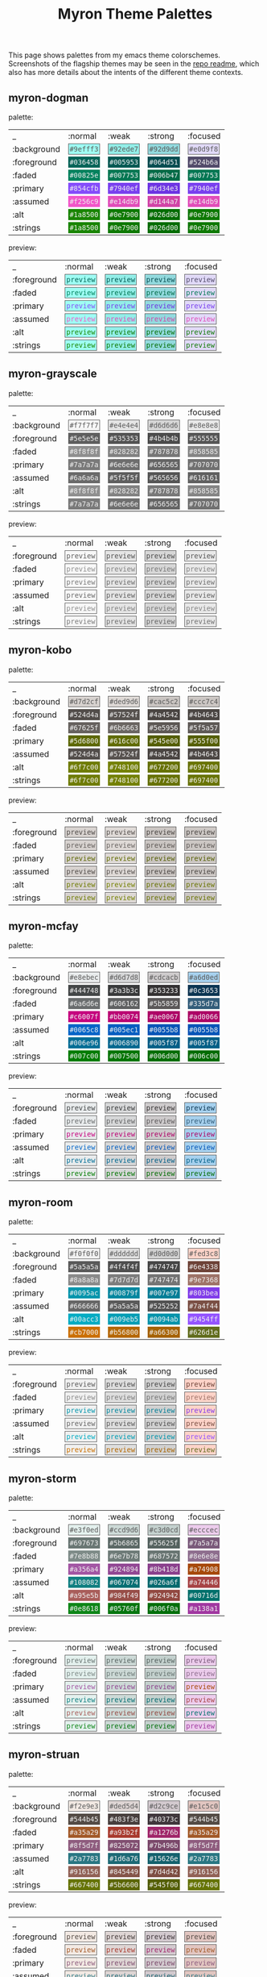 #+title: Myron Theme Palettes
#+filetags: :tarp:emacs:gui:theme:previews:
#+pubdate: <2021-01-19>

This page shows palettes from my emacs theme colorschemes. Screenshots of the
flagship themes may be seen in the
[[https://github.com/neeasade/myron-themes][repo readme]], which also has more
details about the intents of the different theme contexts.

#+BEGIN_SRC elisp :results raw :exports results

;; this is write-once code
;; sorry future me

(defun myron-cache-get (theme-name label &optional emphasis)
  (llet [theme (plist-get myron--cache theme-name)]
    (or (ht-get* theme (or emphasis :normal) label)
      (when (not emphasis) (ht-get* theme :meta label)))))

(s-join "\n"
	(llet
	 [themes (-map 'first (-partition 2 myron--cache))]
	 (-map
	  (lambda (theme)
	    (format "
,** %s

palette:

%s

preview:

%s"
		    theme
		    (s-join "\n"
			    `("| _           | :normal              | :weak                | :strong              | :focused             |"
			      ,@(-map (lambda (fg-type)
					(format "| %s | %s |" fg-type
						(s-join " | "
							(-map
							 (lambda (bg-type)
							   (ns/blog-make-color-preview (myron-cache-get theme fg-type bg-type)))
							 '(:normal :weak :strong :focused)))))
				      '(:background :foreground :faded :primary :assumed :alt :strings))))
		    (s-join "\n"
			    `("| _           | :normal              | :weak                | :strong              | :focused             |"
			      ,@(-map (lambda (fg-type)
					(format "| %s | %s |" fg-type
						(s-join " | "
							(-map
							 (lambda (bg-type)
							   (ns/blog-make-color-preview-extended
							    (myron-cache-get theme :background bg-type)
							    (myron-cache-get theme fg-type bg-type) "preview")
							   )
							 '(:normal :weak :strong :focused)))))
				      '(:foreground :faded :primary :assumed :alt :strings))))
		    )) themes)))
#+end_src

#+RESULTS:

** myron-dogman

palette:

| _           | :normal              | :weak                | :strong              | :focused             |
| :background | @@html:<code style="background: #9efff3;color: #5a5a5a; padding: 2px; border: 1px solid #5a5a5a">#9efff3</code>@@ | @@html:<code style="background: #92ede7;color: #5a5a5a; padding: 2px; border: 1px solid #5a5a5a">#92ede7</code>@@ | @@html:<code style="background: #92d9dd;color: #5a5a5a; padding: 2px; border: 1px solid #5a5a5a">#92d9dd</code>@@ | @@html:<code style="background: #e0d9f8;color: #5a5a5a; padding: 2px; border: 1px solid #5a5a5a">#e0d9f8</code>@@ |
| :foreground | @@html:<code style="background: #036458;color: #f0f0f0; padding: 2px; border: 1px solid #036458">#036458</code>@@ | @@html:<code style="background: #005953;color: #f0f0f0; padding: 2px; border: 1px solid #005953">#005953</code>@@ | @@html:<code style="background: #064d51;color: #f0f0f0; padding: 2px; border: 1px solid #064d51">#064d51</code>@@ | @@html:<code style="background: #524b6a;color: #f0f0f0; padding: 2px; border: 1px solid #524b6a">#524b6a</code>@@ |
| :faded | @@html:<code style="background: #00825e;color: #f0f0f0; padding: 2px; border: 1px solid #00825e">#00825e</code>@@ | @@html:<code style="background: #007753;color: #f0f0f0; padding: 2px; border: 1px solid #007753">#007753</code>@@ | @@html:<code style="background: #006b47;color: #f0f0f0; padding: 2px; border: 1px solid #006b47">#006b47</code>@@ | @@html:<code style="background: #007753;color: #f0f0f0; padding: 2px; border: 1px solid #007753">#007753</code>@@ |
| :primary | @@html:<code style="background: #854cfb;color: #f0f0f0; padding: 2px; border: 1px solid #854cfb">#854cfb</code>@@ | @@html:<code style="background: #7940ef;color: #f0f0f0; padding: 2px; border: 1px solid #7940ef">#7940ef</code>@@ | @@html:<code style="background: #6d34e3;color: #f0f0f0; padding: 2px; border: 1px solid #6d34e3">#6d34e3</code>@@ | @@html:<code style="background: #7940ef;color: #f0f0f0; padding: 2px; border: 1px solid #7940ef">#7940ef</code>@@ |
| :assumed | @@html:<code style="background: #f256c9;color: #f0f0f0; padding: 2px; border: 1px solid #f256c9">#f256c9</code>@@ | @@html:<code style="background: #e14db9;color: #f0f0f0; padding: 2px; border: 1px solid #e14db9">#e14db9</code>@@ | @@html:<code style="background: #d144a7;color: #f0f0f0; padding: 2px; border: 1px solid #d144a7">#d144a7</code>@@ | @@html:<code style="background: #e14db9;color: #f0f0f0; padding: 2px; border: 1px solid #e14db9">#e14db9</code>@@ |
| :alt | @@html:<code style="background: #1a8500;color: #f0f0f0; padding: 2px; border: 1px solid #1a8500">#1a8500</code>@@ | @@html:<code style="background: #0e7900;color: #f0f0f0; padding: 2px; border: 1px solid #0e7900">#0e7900</code>@@ | @@html:<code style="background: #026d00;color: #f0f0f0; padding: 2px; border: 1px solid #026d00">#026d00</code>@@ | @@html:<code style="background: #0e7900;color: #f0f0f0; padding: 2px; border: 1px solid #0e7900">#0e7900</code>@@ |
| :strings | @@html:<code style="background: #1a8500;color: #f0f0f0; padding: 2px; border: 1px solid #1a8500">#1a8500</code>@@ | @@html:<code style="background: #0e7900;color: #f0f0f0; padding: 2px; border: 1px solid #0e7900">#0e7900</code>@@ | @@html:<code style="background: #026d00;color: #f0f0f0; padding: 2px; border: 1px solid #026d00">#026d00</code>@@ | @@html:<code style="background: #0e7900;color: #f0f0f0; padding: 2px; border: 1px solid #0e7900">#0e7900</code>@@ |

preview:

| _           | :normal              | :weak                | :strong              | :focused             |
| :foreground | @@html:<code style="background: #9efff3;color: #036458; padding: 2px; border: 1px solid #5a5a5a">preview</code>@@ | @@html:<code style="background: #92ede7;color: #005953; padding: 2px; border: 1px solid #5a5a5a">preview</code>@@ | @@html:<code style="background: #92d9dd;color: #064d51; padding: 2px; border: 1px solid #5a5a5a">preview</code>@@ | @@html:<code style="background: #e0d9f8;color: #524b6a; padding: 2px; border: 1px solid #5a5a5a">preview</code>@@ |
| :faded | @@html:<code style="background: #9efff3;color: #00825e; padding: 2px; border: 1px solid #5a5a5a">preview</code>@@ | @@html:<code style="background: #92ede7;color: #007753; padding: 2px; border: 1px solid #5a5a5a">preview</code>@@ | @@html:<code style="background: #92d9dd;color: #006b47; padding: 2px; border: 1px solid #5a5a5a">preview</code>@@ | @@html:<code style="background: #e0d9f8;color: #007753; padding: 2px; border: 1px solid #5a5a5a">preview</code>@@ |
| :primary | @@html:<code style="background: #9efff3;color: #854cfb; padding: 2px; border: 1px solid #5a5a5a">preview</code>@@ | @@html:<code style="background: #92ede7;color: #7940ef; padding: 2px; border: 1px solid #5a5a5a">preview</code>@@ | @@html:<code style="background: #92d9dd;color: #6d34e3; padding: 2px; border: 1px solid #5a5a5a">preview</code>@@ | @@html:<code style="background: #e0d9f8;color: #7940ef; padding: 2px; border: 1px solid #5a5a5a">preview</code>@@ |
| :assumed | @@html:<code style="background: #9efff3;color: #f256c9; padding: 2px; border: 1px solid #5a5a5a">preview</code>@@ | @@html:<code style="background: #92ede7;color: #e14db9; padding: 2px; border: 1px solid #5a5a5a">preview</code>@@ | @@html:<code style="background: #92d9dd;color: #d144a7; padding: 2px; border: 1px solid #5a5a5a">preview</code>@@ | @@html:<code style="background: #e0d9f8;color: #e14db9; padding: 2px; border: 1px solid #5a5a5a">preview</code>@@ |
| :alt | @@html:<code style="background: #9efff3;color: #1a8500; padding: 2px; border: 1px solid #5a5a5a">preview</code>@@ | @@html:<code style="background: #92ede7;color: #0e7900; padding: 2px; border: 1px solid #5a5a5a">preview</code>@@ | @@html:<code style="background: #92d9dd;color: #026d00; padding: 2px; border: 1px solid #5a5a5a">preview</code>@@ | @@html:<code style="background: #e0d9f8;color: #0e7900; padding: 2px; border: 1px solid #5a5a5a">preview</code>@@ |
| :strings | @@html:<code style="background: #9efff3;color: #1a8500; padding: 2px; border: 1px solid #5a5a5a">preview</code>@@ | @@html:<code style="background: #92ede7;color: #0e7900; padding: 2px; border: 1px solid #5a5a5a">preview</code>@@ | @@html:<code style="background: #92d9dd;color: #026d00; padding: 2px; border: 1px solid #5a5a5a">preview</code>@@ | @@html:<code style="background: #e0d9f8;color: #0e7900; padding: 2px; border: 1px solid #5a5a5a">preview</code>@@ |

** myron-grayscale

palette:

| _           | :normal              | :weak                | :strong              | :focused             |
| :background | @@html:<code style="background: #f7f7f7;color: #5a5a5a; padding: 2px; border: 1px solid #5a5a5a">#f7f7f7</code>@@ | @@html:<code style="background: #e4e4e4;color: #5a5a5a; padding: 2px; border: 1px solid #5a5a5a">#e4e4e4</code>@@ | @@html:<code style="background: #d6d6d6;color: #5a5a5a; padding: 2px; border: 1px solid #5a5a5a">#d6d6d6</code>@@ | @@html:<code style="background: #e8e8e8;color: #5a5a5a; padding: 2px; border: 1px solid #5a5a5a">#e8e8e8</code>@@ |
| :foreground | @@html:<code style="background: #5e5e5e;color: #f0f0f0; padding: 2px; border: 1px solid #5e5e5e">#5e5e5e</code>@@ | @@html:<code style="background: #535353;color: #f0f0f0; padding: 2px; border: 1px solid #535353">#535353</code>@@ | @@html:<code style="background: #4b4b4b;color: #f0f0f0; padding: 2px; border: 1px solid #4b4b4b">#4b4b4b</code>@@ | @@html:<code style="background: #555555;color: #f0f0f0; padding: 2px; border: 1px solid #555555">#555555</code>@@ |
| :faded | @@html:<code style="background: #8f8f8f;color: #f0f0f0; padding: 2px; border: 1px solid #8f8f8f">#8f8f8f</code>@@ | @@html:<code style="background: #828282;color: #f0f0f0; padding: 2px; border: 1px solid #828282">#828282</code>@@ | @@html:<code style="background: #787878;color: #f0f0f0; padding: 2px; border: 1px solid #787878">#787878</code>@@ | @@html:<code style="background: #858585;color: #f0f0f0; padding: 2px; border: 1px solid #858585">#858585</code>@@ |
| :primary | @@html:<code style="background: #7a7a7a;color: #f0f0f0; padding: 2px; border: 1px solid #7a7a7a">#7a7a7a</code>@@ | @@html:<code style="background: #6e6e6e;color: #f0f0f0; padding: 2px; border: 1px solid #6e6e6e">#6e6e6e</code>@@ | @@html:<code style="background: #656565;color: #f0f0f0; padding: 2px; border: 1px solid #656565">#656565</code>@@ | @@html:<code style="background: #707070;color: #f0f0f0; padding: 2px; border: 1px solid #707070">#707070</code>@@ |
| :assumed | @@html:<code style="background: #6a6a6a;color: #f0f0f0; padding: 2px; border: 1px solid #6a6a6a">#6a6a6a</code>@@ | @@html:<code style="background: #5f5f5f;color: #f0f0f0; padding: 2px; border: 1px solid #5f5f5f">#5f5f5f</code>@@ | @@html:<code style="background: #565656;color: #f0f0f0; padding: 2px; border: 1px solid #565656">#565656</code>@@ | @@html:<code style="background: #616161;color: #f0f0f0; padding: 2px; border: 1px solid #616161">#616161</code>@@ |
| :alt | @@html:<code style="background: #8f8f8f;color: #f0f0f0; padding: 2px; border: 1px solid #8f8f8f">#8f8f8f</code>@@ | @@html:<code style="background: #828282;color: #f0f0f0; padding: 2px; border: 1px solid #828282">#828282</code>@@ | @@html:<code style="background: #787878;color: #f0f0f0; padding: 2px; border: 1px solid #787878">#787878</code>@@ | @@html:<code style="background: #858585;color: #f0f0f0; padding: 2px; border: 1px solid #858585">#858585</code>@@ |
| :strings | @@html:<code style="background: #7a7a7a;color: #f0f0f0; padding: 2px; border: 1px solid #7a7a7a">#7a7a7a</code>@@ | @@html:<code style="background: #6e6e6e;color: #f0f0f0; padding: 2px; border: 1px solid #6e6e6e">#6e6e6e</code>@@ | @@html:<code style="background: #656565;color: #f0f0f0; padding: 2px; border: 1px solid #656565">#656565</code>@@ | @@html:<code style="background: #707070;color: #f0f0f0; padding: 2px; border: 1px solid #707070">#707070</code>@@ |

preview:

| _           | :normal              | :weak                | :strong              | :focused             |
| :foreground | @@html:<code style="background: #f7f7f7;color: #5e5e5e; padding: 2px; border: 1px solid #5a5a5a">preview</code>@@ | @@html:<code style="background: #e4e4e4;color: #535353; padding: 2px; border: 1px solid #5a5a5a">preview</code>@@ | @@html:<code style="background: #d6d6d6;color: #4b4b4b; padding: 2px; border: 1px solid #5a5a5a">preview</code>@@ | @@html:<code style="background: #e8e8e8;color: #555555; padding: 2px; border: 1px solid #5a5a5a">preview</code>@@ |
| :faded | @@html:<code style="background: #f7f7f7;color: #8f8f8f; padding: 2px; border: 1px solid #5a5a5a">preview</code>@@ | @@html:<code style="background: #e4e4e4;color: #828282; padding: 2px; border: 1px solid #5a5a5a">preview</code>@@ | @@html:<code style="background: #d6d6d6;color: #787878; padding: 2px; border: 1px solid #5a5a5a">preview</code>@@ | @@html:<code style="background: #e8e8e8;color: #858585; padding: 2px; border: 1px solid #5a5a5a">preview</code>@@ |
| :primary | @@html:<code style="background: #f7f7f7;color: #7a7a7a; padding: 2px; border: 1px solid #5a5a5a">preview</code>@@ | @@html:<code style="background: #e4e4e4;color: #6e6e6e; padding: 2px; border: 1px solid #5a5a5a">preview</code>@@ | @@html:<code style="background: #d6d6d6;color: #656565; padding: 2px; border: 1px solid #5a5a5a">preview</code>@@ | @@html:<code style="background: #e8e8e8;color: #707070; padding: 2px; border: 1px solid #5a5a5a">preview</code>@@ |
| :assumed | @@html:<code style="background: #f7f7f7;color: #6a6a6a; padding: 2px; border: 1px solid #5a5a5a">preview</code>@@ | @@html:<code style="background: #e4e4e4;color: #5f5f5f; padding: 2px; border: 1px solid #5a5a5a">preview</code>@@ | @@html:<code style="background: #d6d6d6;color: #565656; padding: 2px; border: 1px solid #5a5a5a">preview</code>@@ | @@html:<code style="background: #e8e8e8;color: #616161; padding: 2px; border: 1px solid #5a5a5a">preview</code>@@ |
| :alt | @@html:<code style="background: #f7f7f7;color: #8f8f8f; padding: 2px; border: 1px solid #5a5a5a">preview</code>@@ | @@html:<code style="background: #e4e4e4;color: #828282; padding: 2px; border: 1px solid #5a5a5a">preview</code>@@ | @@html:<code style="background: #d6d6d6;color: #787878; padding: 2px; border: 1px solid #5a5a5a">preview</code>@@ | @@html:<code style="background: #e8e8e8;color: #858585; padding: 2px; border: 1px solid #5a5a5a">preview</code>@@ |
| :strings | @@html:<code style="background: #f7f7f7;color: #7a7a7a; padding: 2px; border: 1px solid #5a5a5a">preview</code>@@ | @@html:<code style="background: #e4e4e4;color: #6e6e6e; padding: 2px; border: 1px solid #5a5a5a">preview</code>@@ | @@html:<code style="background: #d6d6d6;color: #656565; padding: 2px; border: 1px solid #5a5a5a">preview</code>@@ | @@html:<code style="background: #e8e8e8;color: #707070; padding: 2px; border: 1px solid #5a5a5a">preview</code>@@ |

** myron-kobo

palette:

| _           | :normal              | :weak                | :strong              | :focused             |
| :background | @@html:<code style="background: #d7d2cf;color: #5a5a5a; padding: 2px; border: 1px solid #5a5a5a">#d7d2cf</code>@@ | @@html:<code style="background: #ded9d6;color: #5a5a5a; padding: 2px; border: 1px solid #5a5a5a">#ded9d6</code>@@ | @@html:<code style="background: #cac5c2;color: #5a5a5a; padding: 2px; border: 1px solid #5a5a5a">#cac5c2</code>@@ | @@html:<code style="background: #ccc7c4;color: #5a5a5a; padding: 2px; border: 1px solid #5a5a5a">#ccc7c4</code>@@ |
| :foreground | @@html:<code style="background: #524d4a;color: #f0f0f0; padding: 2px; border: 1px solid #524d4a">#524d4a</code>@@ | @@html:<code style="background: #57524f;color: #f0f0f0; padding: 2px; border: 1px solid #57524f">#57524f</code>@@ | @@html:<code style="background: #4a4542;color: #f0f0f0; padding: 2px; border: 1px solid #4a4542">#4a4542</code>@@ | @@html:<code style="background: #4b4643;color: #f0f0f0; padding: 2px; border: 1px solid #4b4643">#4b4643</code>@@ |
| :faded | @@html:<code style="background: #67625f;color: #f0f0f0; padding: 2px; border: 1px solid #67625f">#67625f</code>@@ | @@html:<code style="background: #6b6663;color: #f0f0f0; padding: 2px; border: 1px solid #6b6663">#6b6663</code>@@ | @@html:<code style="background: #5e5956;color: #f0f0f0; padding: 2px; border: 1px solid #5e5956">#5e5956</code>@@ | @@html:<code style="background: #5f5a57;color: #f0f0f0; padding: 2px; border: 1px solid #5f5a57">#5f5a57</code>@@ |
| :primary | @@html:<code style="background: #5d6800;color: #f0f0f0; padding: 2px; border: 1px solid #5d6800">#5d6800</code>@@ | @@html:<code style="background: #616c00;color: #f0f0f0; padding: 2px; border: 1px solid #616c00">#616c00</code>@@ | @@html:<code style="background: #545e00;color: #f0f0f0; padding: 2px; border: 1px solid #545e00">#545e00</code>@@ | @@html:<code style="background: #555f00;color: #f0f0f0; padding: 2px; border: 1px solid #555f00">#555f00</code>@@ |
| :assumed | @@html:<code style="background: #524d4a;color: #f0f0f0; padding: 2px; border: 1px solid #524d4a">#524d4a</code>@@ | @@html:<code style="background: #57524f;color: #f0f0f0; padding: 2px; border: 1px solid #57524f">#57524f</code>@@ | @@html:<code style="background: #4a4542;color: #f0f0f0; padding: 2px; border: 1px solid #4a4542">#4a4542</code>@@ | @@html:<code style="background: #4b4643;color: #f0f0f0; padding: 2px; border: 1px solid #4b4643">#4b4643</code>@@ |
| :alt | @@html:<code style="background: #6f7c00;color: #f0f0f0; padding: 2px; border: 1px solid #6f7c00">#6f7c00</code>@@ | @@html:<code style="background: #748100;color: #f0f0f0; padding: 2px; border: 1px solid #748100">#748100</code>@@ | @@html:<code style="background: #677200;color: #f0f0f0; padding: 2px; border: 1px solid #677200">#677200</code>@@ | @@html:<code style="background: #697400;color: #f0f0f0; padding: 2px; border: 1px solid #697400">#697400</code>@@ |
| :strings | @@html:<code style="background: #6f7c00;color: #f0f0f0; padding: 2px; border: 1px solid #6f7c00">#6f7c00</code>@@ | @@html:<code style="background: #748100;color: #f0f0f0; padding: 2px; border: 1px solid #748100">#748100</code>@@ | @@html:<code style="background: #677200;color: #f0f0f0; padding: 2px; border: 1px solid #677200">#677200</code>@@ | @@html:<code style="background: #697400;color: #f0f0f0; padding: 2px; border: 1px solid #697400">#697400</code>@@ |

preview:

| _           | :normal              | :weak                | :strong              | :focused             |
| :foreground | @@html:<code style="background: #d7d2cf;color: #524d4a; padding: 2px; border: 1px solid #5a5a5a">preview</code>@@ | @@html:<code style="background: #ded9d6;color: #57524f; padding: 2px; border: 1px solid #5a5a5a">preview</code>@@ | @@html:<code style="background: #cac5c2;color: #4a4542; padding: 2px; border: 1px solid #5a5a5a">preview</code>@@ | @@html:<code style="background: #ccc7c4;color: #4b4643; padding: 2px; border: 1px solid #5a5a5a">preview</code>@@ |
| :faded | @@html:<code style="background: #d7d2cf;color: #67625f; padding: 2px; border: 1px solid #5a5a5a">preview</code>@@ | @@html:<code style="background: #ded9d6;color: #6b6663; padding: 2px; border: 1px solid #5a5a5a">preview</code>@@ | @@html:<code style="background: #cac5c2;color: #5e5956; padding: 2px; border: 1px solid #5a5a5a">preview</code>@@ | @@html:<code style="background: #ccc7c4;color: #5f5a57; padding: 2px; border: 1px solid #5a5a5a">preview</code>@@ |
| :primary | @@html:<code style="background: #d7d2cf;color: #5d6800; padding: 2px; border: 1px solid #5a5a5a">preview</code>@@ | @@html:<code style="background: #ded9d6;color: #616c00; padding: 2px; border: 1px solid #5a5a5a">preview</code>@@ | @@html:<code style="background: #cac5c2;color: #545e00; padding: 2px; border: 1px solid #5a5a5a">preview</code>@@ | @@html:<code style="background: #ccc7c4;color: #555f00; padding: 2px; border: 1px solid #5a5a5a">preview</code>@@ |
| :assumed | @@html:<code style="background: #d7d2cf;color: #524d4a; padding: 2px; border: 1px solid #5a5a5a">preview</code>@@ | @@html:<code style="background: #ded9d6;color: #57524f; padding: 2px; border: 1px solid #5a5a5a">preview</code>@@ | @@html:<code style="background: #cac5c2;color: #4a4542; padding: 2px; border: 1px solid #5a5a5a">preview</code>@@ | @@html:<code style="background: #ccc7c4;color: #4b4643; padding: 2px; border: 1px solid #5a5a5a">preview</code>@@ |
| :alt | @@html:<code style="background: #d7d2cf;color: #6f7c00; padding: 2px; border: 1px solid #5a5a5a">preview</code>@@ | @@html:<code style="background: #ded9d6;color: #748100; padding: 2px; border: 1px solid #5a5a5a">preview</code>@@ | @@html:<code style="background: #cac5c2;color: #677200; padding: 2px; border: 1px solid #5a5a5a">preview</code>@@ | @@html:<code style="background: #ccc7c4;color: #697400; padding: 2px; border: 1px solid #5a5a5a">preview</code>@@ |
| :strings | @@html:<code style="background: #d7d2cf;color: #6f7c00; padding: 2px; border: 1px solid #5a5a5a">preview</code>@@ | @@html:<code style="background: #ded9d6;color: #748100; padding: 2px; border: 1px solid #5a5a5a">preview</code>@@ | @@html:<code style="background: #cac5c2;color: #677200; padding: 2px; border: 1px solid #5a5a5a">preview</code>@@ | @@html:<code style="background: #ccc7c4;color: #697400; padding: 2px; border: 1px solid #5a5a5a">preview</code>@@ |

** myron-mcfay

palette:

| _           | :normal              | :weak                | :strong              | :focused             |
| :background | @@html:<code style="background: #e8ebec;color: #5a5a5a; padding: 2px; border: 1px solid #5a5a5a">#e8ebec</code>@@ | @@html:<code style="background: #d6d7d8;color: #5a5a5a; padding: 2px; border: 1px solid #5a5a5a">#d6d7d8</code>@@ | @@html:<code style="background: #cdcacb;color: #5a5a5a; padding: 2px; border: 1px solid #5a5a5a">#cdcacb</code>@@ | @@html:<code style="background: #a6d0ed;color: #5a5a5a; padding: 2px; border: 1px solid #5a5a5a">#a6d0ed</code>@@ |
| :foreground | @@html:<code style="background: #444748;color: #f0f0f0; padding: 2px; border: 1px solid #444748">#444748</code>@@ | @@html:<code style="background: #3a3b3c;color: #f0f0f0; padding: 2px; border: 1px solid #3a3b3c">#3a3b3c</code>@@ | @@html:<code style="background: #353233;color: #f0f0f0; padding: 2px; border: 1px solid #353233">#353233</code>@@ | @@html:<code style="background: #0c3653;color: #f0f0f0; padding: 2px; border: 1px solid #0c3653">#0c3653</code>@@ |
| :faded | @@html:<code style="background: #6a6d6e;color: #f0f0f0; padding: 2px; border: 1px solid #6a6d6e">#6a6d6e</code>@@ | @@html:<code style="background: #606162;color: #f0f0f0; padding: 2px; border: 1px solid #606162">#606162</code>@@ | @@html:<code style="background: #5b5859;color: #f0f0f0; padding: 2px; border: 1px solid #5b5859">#5b5859</code>@@ | @@html:<code style="background: #335d7a;color: #f0f0f0; padding: 2px; border: 1px solid #335d7a">#335d7a</code>@@ |
| :primary | @@html:<code style="background: #c6007f;color: #f0f0f0; padding: 2px; border: 1px solid #c6007f">#c6007f</code>@@ | @@html:<code style="background: #bb0074;color: #f0f0f0; padding: 2px; border: 1px solid #bb0074">#bb0074</code>@@ | @@html:<code style="background: #ae0067;color: #f0f0f0; padding: 2px; border: 1px solid #ae0067">#ae0067</code>@@ | @@html:<code style="background: #ad0066;color: #f0f0f0; padding: 2px; border: 1px solid #ad0066">#ad0066</code>@@ |
| :assumed | @@html:<code style="background: #0065c8;color: #f0f0f0; padding: 2px; border: 1px solid #0065c8">#0065c8</code>@@ | @@html:<code style="background: #005ec1;color: #f0f0f0; padding: 2px; border: 1px solid #005ec1">#005ec1</code>@@ | @@html:<code style="background: #0055b8;color: #f0f0f0; padding: 2px; border: 1px solid #0055b8">#0055b8</code>@@ | @@html:<code style="background: #0055b8;color: #f0f0f0; padding: 2px; border: 1px solid #0055b8">#0055b8</code>@@ |
| :alt | @@html:<code style="background: #006e96;color: #f0f0f0; padding: 2px; border: 1px solid #006e96">#006e96</code>@@ | @@html:<code style="background: #006890;color: #f0f0f0; padding: 2px; border: 1px solid #006890">#006890</code>@@ | @@html:<code style="background: #005f87;color: #f0f0f0; padding: 2px; border: 1px solid #005f87">#005f87</code>@@ | @@html:<code style="background: #005f87;color: #f0f0f0; padding: 2px; border: 1px solid #005f87">#005f87</code>@@ |
| :strings | @@html:<code style="background: #007c00;color: #f0f0f0; padding: 2px; border: 1px solid #007c00">#007c00</code>@@ | @@html:<code style="background: #007500;color: #f0f0f0; padding: 2px; border: 1px solid #007500">#007500</code>@@ | @@html:<code style="background: #006d00;color: #f0f0f0; padding: 2px; border: 1px solid #006d00">#006d00</code>@@ | @@html:<code style="background: #006c00;color: #f0f0f0; padding: 2px; border: 1px solid #006c00">#006c00</code>@@ |

preview:

| _           | :normal              | :weak                | :strong              | :focused             |
| :foreground | @@html:<code style="background: #e8ebec;color: #444748; padding: 2px; border: 1px solid #5a5a5a">preview</code>@@ | @@html:<code style="background: #d6d7d8;color: #3a3b3c; padding: 2px; border: 1px solid #5a5a5a">preview</code>@@ | @@html:<code style="background: #cdcacb;color: #353233; padding: 2px; border: 1px solid #5a5a5a">preview</code>@@ | @@html:<code style="background: #a6d0ed;color: #0c3653; padding: 2px; border: 1px solid #5a5a5a">preview</code>@@ |
| :faded | @@html:<code style="background: #e8ebec;color: #6a6d6e; padding: 2px; border: 1px solid #5a5a5a">preview</code>@@ | @@html:<code style="background: #d6d7d8;color: #606162; padding: 2px; border: 1px solid #5a5a5a">preview</code>@@ | @@html:<code style="background: #cdcacb;color: #5b5859; padding: 2px; border: 1px solid #5a5a5a">preview</code>@@ | @@html:<code style="background: #a6d0ed;color: #335d7a; padding: 2px; border: 1px solid #5a5a5a">preview</code>@@ |
| :primary | @@html:<code style="background: #e8ebec;color: #c6007f; padding: 2px; border: 1px solid #5a5a5a">preview</code>@@ | @@html:<code style="background: #d6d7d8;color: #bb0074; padding: 2px; border: 1px solid #5a5a5a">preview</code>@@ | @@html:<code style="background: #cdcacb;color: #ae0067; padding: 2px; border: 1px solid #5a5a5a">preview</code>@@ | @@html:<code style="background: #a6d0ed;color: #ad0066; padding: 2px; border: 1px solid #5a5a5a">preview</code>@@ |
| :assumed | @@html:<code style="background: #e8ebec;color: #0065c8; padding: 2px; border: 1px solid #5a5a5a">preview</code>@@ | @@html:<code style="background: #d6d7d8;color: #005ec1; padding: 2px; border: 1px solid #5a5a5a">preview</code>@@ | @@html:<code style="background: #cdcacb;color: #0055b8; padding: 2px; border: 1px solid #5a5a5a">preview</code>@@ | @@html:<code style="background: #a6d0ed;color: #0055b8; padding: 2px; border: 1px solid #5a5a5a">preview</code>@@ |
| :alt | @@html:<code style="background: #e8ebec;color: #006e96; padding: 2px; border: 1px solid #5a5a5a">preview</code>@@ | @@html:<code style="background: #d6d7d8;color: #006890; padding: 2px; border: 1px solid #5a5a5a">preview</code>@@ | @@html:<code style="background: #cdcacb;color: #005f87; padding: 2px; border: 1px solid #5a5a5a">preview</code>@@ | @@html:<code style="background: #a6d0ed;color: #005f87; padding: 2px; border: 1px solid #5a5a5a">preview</code>@@ |
| :strings | @@html:<code style="background: #e8ebec;color: #007c00; padding: 2px; border: 1px solid #5a5a5a">preview</code>@@ | @@html:<code style="background: #d6d7d8;color: #007500; padding: 2px; border: 1px solid #5a5a5a">preview</code>@@ | @@html:<code style="background: #cdcacb;color: #006d00; padding: 2px; border: 1px solid #5a5a5a">preview</code>@@ | @@html:<code style="background: #a6d0ed;color: #006c00; padding: 2px; border: 1px solid #5a5a5a">preview</code>@@ |

** myron-room

palette:

| _           | :normal              | :weak                | :strong              | :focused             |
| :background | @@html:<code style="background: #f0f0f0;color: #5a5a5a; padding: 2px; border: 1px solid #5a5a5a">#f0f0f0</code>@@ | @@html:<code style="background: #dddddd;color: #5a5a5a; padding: 2px; border: 1px solid #5a5a5a">#dddddd</code>@@ | @@html:<code style="background: #d0d0d0;color: #5a5a5a; padding: 2px; border: 1px solid #5a5a5a">#d0d0d0</code>@@ | @@html:<code style="background: #fed3c8;color: #5a5a5a; padding: 2px; border: 1px solid #5a5a5a">#fed3c8</code>@@ |
| :foreground | @@html:<code style="background: #5a5a5a;color: #f0f0f0; padding: 2px; border: 1px solid #5a5a5a">#5a5a5a</code>@@ | @@html:<code style="background: #4f4f4f;color: #f0f0f0; padding: 2px; border: 1px solid #4f4f4f">#4f4f4f</code>@@ | @@html:<code style="background: #474747;color: #f0f0f0; padding: 2px; border: 1px solid #474747">#474747</code>@@ | @@html:<code style="background: #6e4338;color: #f0f0f0; padding: 2px; border: 1px solid #6e4338">#6e4338</code>@@ |
| :faded | @@html:<code style="background: #8a8a8a;color: #f0f0f0; padding: 2px; border: 1px solid #8a8a8a">#8a8a8a</code>@@ | @@html:<code style="background: #7d7d7d;color: #f0f0f0; padding: 2px; border: 1px solid #7d7d7d">#7d7d7d</code>@@ | @@html:<code style="background: #747474;color: #f0f0f0; padding: 2px; border: 1px solid #747474">#747474</code>@@ | @@html:<code style="background: #9e7368;color: #f0f0f0; padding: 2px; border: 1px solid #9e7368">#9e7368</code>@@ |
| :primary | @@html:<code style="background: #0095ac;color: #f0f0f0; padding: 2px; border: 1px solid #0095ac">#0095ac</code>@@ | @@html:<code style="background: #00879f;color: #f0f0f0; padding: 2px; border: 1px solid #00879f">#00879f</code>@@ | @@html:<code style="background: #007e97;color: #f0f0f0; padding: 2px; border: 1px solid #007e97">#007e97</code>@@ | @@html:<code style="background: #803bea;color: #f0f0f0; padding: 2px; border: 1px solid #803bea">#803bea</code>@@ |
| :assumed | @@html:<code style="background: #666666;color: #f0f0f0; padding: 2px; border: 1px solid #666666">#666666</code>@@ | @@html:<code style="background: #5a5a5a;color: #f0f0f0; padding: 2px; border: 1px solid #5a5a5a">#5a5a5a</code>@@ | @@html:<code style="background: #525252;color: #f0f0f0; padding: 2px; border: 1px solid #525252">#525252</code>@@ | @@html:<code style="background: #7a4f44;color: #f0f0f0; padding: 2px; border: 1px solid #7a4f44">#7a4f44</code>@@ |
| :alt | @@html:<code style="background: #00acc3;color: #f0f0f0; padding: 2px; border: 1px solid #00acc3">#00acc3</code>@@ | @@html:<code style="background: #009eb5;color: #f0f0f0; padding: 2px; border: 1px solid #009eb5">#009eb5</code>@@ | @@html:<code style="background: #0094ab;color: #f0f0f0; padding: 2px; border: 1px solid #0094ab">#0094ab</code>@@ | @@html:<code style="background: #9454ff;color: #f0f0f0; padding: 2px; border: 1px solid #9454ff">#9454ff</code>@@ |
| :strings | @@html:<code style="background: #cb7000;color: #f0f0f0; padding: 2px; border: 1px solid #cb7000">#cb7000</code>@@ | @@html:<code style="background: #b56800;color: #f0f0f0; padding: 2px; border: 1px solid #b56800">#b56800</code>@@ | @@html:<code style="background: #a66300;color: #f0f0f0; padding: 2px; border: 1px solid #a66300">#a66300</code>@@ | @@html:<code style="background: #626d1e;color: #f0f0f0; padding: 2px; border: 1px solid #626d1e">#626d1e</code>@@ |

preview:

| _           | :normal              | :weak                | :strong              | :focused             |
| :foreground | @@html:<code style="background: #f0f0f0;color: #5a5a5a; padding: 2px; border: 1px solid #5a5a5a">preview</code>@@ | @@html:<code style="background: #dddddd;color: #4f4f4f; padding: 2px; border: 1px solid #5a5a5a">preview</code>@@ | @@html:<code style="background: #d0d0d0;color: #474747; padding: 2px; border: 1px solid #5a5a5a">preview</code>@@ | @@html:<code style="background: #fed3c8;color: #6e4338; padding: 2px; border: 1px solid #5a5a5a">preview</code>@@ |
| :faded | @@html:<code style="background: #f0f0f0;color: #8a8a8a; padding: 2px; border: 1px solid #5a5a5a">preview</code>@@ | @@html:<code style="background: #dddddd;color: #7d7d7d; padding: 2px; border: 1px solid #5a5a5a">preview</code>@@ | @@html:<code style="background: #d0d0d0;color: #747474; padding: 2px; border: 1px solid #5a5a5a">preview</code>@@ | @@html:<code style="background: #fed3c8;color: #9e7368; padding: 2px; border: 1px solid #5a5a5a">preview</code>@@ |
| :primary | @@html:<code style="background: #f0f0f0;color: #0095ac; padding: 2px; border: 1px solid #5a5a5a">preview</code>@@ | @@html:<code style="background: #dddddd;color: #00879f; padding: 2px; border: 1px solid #5a5a5a">preview</code>@@ | @@html:<code style="background: #d0d0d0;color: #007e97; padding: 2px; border: 1px solid #5a5a5a">preview</code>@@ | @@html:<code style="background: #fed3c8;color: #803bea; padding: 2px; border: 1px solid #5a5a5a">preview</code>@@ |
| :assumed | @@html:<code style="background: #f0f0f0;color: #666666; padding: 2px; border: 1px solid #5a5a5a">preview</code>@@ | @@html:<code style="background: #dddddd;color: #5a5a5a; padding: 2px; border: 1px solid #5a5a5a">preview</code>@@ | @@html:<code style="background: #d0d0d0;color: #525252; padding: 2px; border: 1px solid #5a5a5a">preview</code>@@ | @@html:<code style="background: #fed3c8;color: #7a4f44; padding: 2px; border: 1px solid #5a5a5a">preview</code>@@ |
| :alt | @@html:<code style="background: #f0f0f0;color: #00acc3; padding: 2px; border: 1px solid #5a5a5a">preview</code>@@ | @@html:<code style="background: #dddddd;color: #009eb5; padding: 2px; border: 1px solid #5a5a5a">preview</code>@@ | @@html:<code style="background: #d0d0d0;color: #0094ab; padding: 2px; border: 1px solid #5a5a5a">preview</code>@@ | @@html:<code style="background: #fed3c8;color: #9454ff; padding: 2px; border: 1px solid #5a5a5a">preview</code>@@ |
| :strings | @@html:<code style="background: #f0f0f0;color: #cb7000; padding: 2px; border: 1px solid #5a5a5a">preview</code>@@ | @@html:<code style="background: #dddddd;color: #b56800; padding: 2px; border: 1px solid #5a5a5a">preview</code>@@ | @@html:<code style="background: #d0d0d0;color: #a66300; padding: 2px; border: 1px solid #5a5a5a">preview</code>@@ | @@html:<code style="background: #fed3c8;color: #626d1e; padding: 2px; border: 1px solid #5a5a5a">preview</code>@@ |

** myron-storm

palette:

| _           | :normal              | :weak                | :strong              | :focused             |
| :background | @@html:<code style="background: #e3f0ed;color: #5a5a5a; padding: 2px; border: 1px solid #5a5a5a">#e3f0ed</code>@@ | @@html:<code style="background: #ccd9d6;color: #5a5a5a; padding: 2px; border: 1px solid #5a5a5a">#ccd9d6</code>@@ | @@html:<code style="background: #c3d0cd;color: #5a5a5a; padding: 2px; border: 1px solid #5a5a5a">#c3d0cd</code>@@ | @@html:<code style="background: #ecccec;color: #5a5a5a; padding: 2px; border: 1px solid #5a5a5a">#ecccec</code>@@ |
| :foreground | @@html:<code style="background: #697673;color: #f0f0f0; padding: 2px; border: 1px solid #697673">#697673</code>@@ | @@html:<code style="background: #5b6865;color: #f0f0f0; padding: 2px; border: 1px solid #5b6865">#5b6865</code>@@ | @@html:<code style="background: #55625f;color: #f0f0f0; padding: 2px; border: 1px solid #55625f">#55625f</code>@@ | @@html:<code style="background: #7a5a7a;color: #f0f0f0; padding: 2px; border: 1px solid #7a5a7a">#7a5a7a</code>@@ |
| :faded | @@html:<code style="background: #7e8b88;color: #f0f0f0; padding: 2px; border: 1px solid #7e8b88">#7e8b88</code>@@ | @@html:<code style="background: #6e7b78;color: #f0f0f0; padding: 2px; border: 1px solid #6e7b78">#6e7b78</code>@@ | @@html:<code style="background: #687572;color: #f0f0f0; padding: 2px; border: 1px solid #687572">#687572</code>@@ | @@html:<code style="background: #8e6e8e;color: #f0f0f0; padding: 2px; border: 1px solid #8e6e8e">#8e6e8e</code>@@ |
| :primary | @@html:<code style="background: #a356a4;color: #f0f0f0; padding: 2px; border: 1px solid #a356a4">#a356a4</code>@@ | @@html:<code style="background: #924894;color: #f0f0f0; padding: 2px; border: 1px solid #924894">#924894</code>@@ | @@html:<code style="background: #8b418d;color: #f0f0f0; padding: 2px; border: 1px solid #8b418d">#8b418d</code>@@ | @@html:<code style="background: #a74908;color: #f0f0f0; padding: 2px; border: 1px solid #a74908">#a74908</code>@@ |
| :assumed | @@html:<code style="background: #108082;color: #f0f0f0; padding: 2px; border: 1px solid #108082">#108082</code>@@ | @@html:<code style="background: #067074;color: #f0f0f0; padding: 2px; border: 1px solid #067074">#067074</code>@@ | @@html:<code style="background: #026a6f;color: #f0f0f0; padding: 2px; border: 1px solid #026a6f">#026a6f</code>@@ | @@html:<code style="background: #a74446;color: #f0f0f0; padding: 2px; border: 1px solid #a74446">#a74446</code>@@ |
| :alt | @@html:<code style="background: #a95e5b;color: #f0f0f0; padding: 2px; border: 1px solid #a95e5b">#a95e5b</code>@@ | @@html:<code style="background: #984f49;color: #f0f0f0; padding: 2px; border: 1px solid #984f49">#984f49</code>@@ | @@html:<code style="background: #924942;color: #f0f0f0; padding: 2px; border: 1px solid #924942">#924942</code>@@ | @@html:<code style="background: #00716d;color: #f0f0f0; padding: 2px; border: 1px solid #00716d">#00716d</code>@@ |
| :strings | @@html:<code style="background: #0e8618;color: #f0f0f0; padding: 2px; border: 1px solid #0e8618">#0e8618</code>@@ | @@html:<code style="background: #05760f;color: #f0f0f0; padding: 2px; border: 1px solid #05760f">#05760f</code>@@ | @@html:<code style="background: #006f0a;color: #f0f0f0; padding: 2px; border: 1px solid #006f0a">#006f0a</code>@@ | @@html:<code style="background: #a138a1;color: #f0f0f0; padding: 2px; border: 1px solid #a138a1">#a138a1</code>@@ |

preview:

| _           | :normal              | :weak                | :strong              | :focused             |
| :foreground | @@html:<code style="background: #e3f0ed;color: #697673; padding: 2px; border: 1px solid #5a5a5a">preview</code>@@ | @@html:<code style="background: #ccd9d6;color: #5b6865; padding: 2px; border: 1px solid #5a5a5a">preview</code>@@ | @@html:<code style="background: #c3d0cd;color: #55625f; padding: 2px; border: 1px solid #5a5a5a">preview</code>@@ | @@html:<code style="background: #ecccec;color: #7a5a7a; padding: 2px; border: 1px solid #5a5a5a">preview</code>@@ |
| :faded | @@html:<code style="background: #e3f0ed;color: #7e8b88; padding: 2px; border: 1px solid #5a5a5a">preview</code>@@ | @@html:<code style="background: #ccd9d6;color: #6e7b78; padding: 2px; border: 1px solid #5a5a5a">preview</code>@@ | @@html:<code style="background: #c3d0cd;color: #687572; padding: 2px; border: 1px solid #5a5a5a">preview</code>@@ | @@html:<code style="background: #ecccec;color: #8e6e8e; padding: 2px; border: 1px solid #5a5a5a">preview</code>@@ |
| :primary | @@html:<code style="background: #e3f0ed;color: #a356a4; padding: 2px; border: 1px solid #5a5a5a">preview</code>@@ | @@html:<code style="background: #ccd9d6;color: #924894; padding: 2px; border: 1px solid #5a5a5a">preview</code>@@ | @@html:<code style="background: #c3d0cd;color: #8b418d; padding: 2px; border: 1px solid #5a5a5a">preview</code>@@ | @@html:<code style="background: #ecccec;color: #a74908; padding: 2px; border: 1px solid #5a5a5a">preview</code>@@ |
| :assumed | @@html:<code style="background: #e3f0ed;color: #108082; padding: 2px; border: 1px solid #5a5a5a">preview</code>@@ | @@html:<code style="background: #ccd9d6;color: #067074; padding: 2px; border: 1px solid #5a5a5a">preview</code>@@ | @@html:<code style="background: #c3d0cd;color: #026a6f; padding: 2px; border: 1px solid #5a5a5a">preview</code>@@ | @@html:<code style="background: #ecccec;color: #a74446; padding: 2px; border: 1px solid #5a5a5a">preview</code>@@ |
| :alt | @@html:<code style="background: #e3f0ed;color: #a95e5b; padding: 2px; border: 1px solid #5a5a5a">preview</code>@@ | @@html:<code style="background: #ccd9d6;color: #984f49; padding: 2px; border: 1px solid #5a5a5a">preview</code>@@ | @@html:<code style="background: #c3d0cd;color: #924942; padding: 2px; border: 1px solid #5a5a5a">preview</code>@@ | @@html:<code style="background: #ecccec;color: #00716d; padding: 2px; border: 1px solid #5a5a5a">preview</code>@@ |
| :strings | @@html:<code style="background: #e3f0ed;color: #0e8618; padding: 2px; border: 1px solid #5a5a5a">preview</code>@@ | @@html:<code style="background: #ccd9d6;color: #05760f; padding: 2px; border: 1px solid #5a5a5a">preview</code>@@ | @@html:<code style="background: #c3d0cd;color: #006f0a; padding: 2px; border: 1px solid #5a5a5a">preview</code>@@ | @@html:<code style="background: #ecccec;color: #a138a1; padding: 2px; border: 1px solid #5a5a5a">preview</code>@@ |

** myron-struan

palette:

| _           | :normal              | :weak                | :strong              | :focused             |
| :background | @@html:<code style="background: #f2e9e3;color: #5a5a5a; padding: 2px; border: 1px solid #5a5a5a">#f2e9e3</code>@@ | @@html:<code style="background: #ded5d4;color: #5a5a5a; padding: 2px; border: 1px solid #5a5a5a">#ded5d4</code>@@ | @@html:<code style="background: #d2c9ce;color: #5a5a5a; padding: 2px; border: 1px solid #5a5a5a">#d2c9ce</code>@@ | @@html:<code style="background: #e1c5c0;color: #5a5a5a; padding: 2px; border: 1px solid #5a5a5a">#e1c5c0</code>@@ |
| :foreground | @@html:<code style="background: #544b45;color: #f0f0f0; padding: 2px; border: 1px solid #544b45">#544b45</code>@@ | @@html:<code style="background: #483f3e;color: #f0f0f0; padding: 2px; border: 1px solid #483f3e">#483f3e</code>@@ | @@html:<code style="background: #40373c;color: #f0f0f0; padding: 2px; border: 1px solid #40373c">#40373c</code>@@ | @@html:<code style="background: #544b45;color: #f0f0f0; padding: 2px; border: 1px solid #544b45">#544b45</code>@@ |
| :faded | @@html:<code style="background: #a35a29;color: #f0f0f0; padding: 2px; border: 1px solid #a35a29">#a35a29</code>@@ | @@html:<code style="background: #a93b2f;color: #f0f0f0; padding: 2px; border: 1px solid #a93b2f">#a93b2f</code>@@ | @@html:<code style="background: #a1276b;color: #f0f0f0; padding: 2px; border: 1px solid #a1276b">#a1276b</code>@@ | @@html:<code style="background: #a35a29;color: #f0f0f0; padding: 2px; border: 1px solid #a35a29">#a35a29</code>@@ |
| :primary | @@html:<code style="background: #8f5d7f;color: #f0f0f0; padding: 2px; border: 1px solid #8f5d7f">#8f5d7f</code>@@ | @@html:<code style="background: #825072;color: #f0f0f0; padding: 2px; border: 1px solid #825072">#825072</code>@@ | @@html:<code style="background: #7b496b;color: #f0f0f0; padding: 2px; border: 1px solid #7b496b">#7b496b</code>@@ | @@html:<code style="background: #8f5d7f;color: #f0f0f0; padding: 2px; border: 1px solid #8f5d7f">#8f5d7f</code>@@ |
| :assumed | @@html:<code style="background: #2a7783;color: #f0f0f0; padding: 2px; border: 1px solid #2a7783">#2a7783</code>@@ | @@html:<code style="background: #1d6a76;color: #f0f0f0; padding: 2px; border: 1px solid #1d6a76">#1d6a76</code>@@ | @@html:<code style="background: #15626e;color: #f0f0f0; padding: 2px; border: 1px solid #15626e">#15626e</code>@@ | @@html:<code style="background: #2a7783;color: #f0f0f0; padding: 2px; border: 1px solid #2a7783">#2a7783</code>@@ |
| :alt | @@html:<code style="background: #916156;color: #f0f0f0; padding: 2px; border: 1px solid #916156">#916156</code>@@ | @@html:<code style="background: #845449;color: #f0f0f0; padding: 2px; border: 1px solid #845449">#845449</code>@@ | @@html:<code style="background: #7d4d42;color: #f0f0f0; padding: 2px; border: 1px solid #7d4d42">#7d4d42</code>@@ | @@html:<code style="background: #916156;color: #f0f0f0; padding: 2px; border: 1px solid #916156">#916156</code>@@ |
| :strings | @@html:<code style="background: #667400;color: #f0f0f0; padding: 2px; border: 1px solid #667400">#667400</code>@@ | @@html:<code style="background: #5b6600;color: #f0f0f0; padding: 2px; border: 1px solid #5b6600">#5b6600</code>@@ | @@html:<code style="background: #545f00;color: #f0f0f0; padding: 2px; border: 1px solid #545f00">#545f00</code>@@ | @@html:<code style="background: #667400;color: #f0f0f0; padding: 2px; border: 1px solid #667400">#667400</code>@@ |

preview:

| _           | :normal              | :weak                | :strong              | :focused             |
| :foreground | @@html:<code style="background: #f2e9e3;color: #544b45; padding: 2px; border: 1px solid #5a5a5a">preview</code>@@ | @@html:<code style="background: #ded5d4;color: #483f3e; padding: 2px; border: 1px solid #5a5a5a">preview</code>@@ | @@html:<code style="background: #d2c9ce;color: #40373c; padding: 2px; border: 1px solid #5a5a5a">preview</code>@@ | @@html:<code style="background: #e1c5c0;color: #544b45; padding: 2px; border: 1px solid #5a5a5a">preview</code>@@ |
| :faded | @@html:<code style="background: #f2e9e3;color: #a35a29; padding: 2px; border: 1px solid #5a5a5a">preview</code>@@ | @@html:<code style="background: #ded5d4;color: #a93b2f; padding: 2px; border: 1px solid #5a5a5a">preview</code>@@ | @@html:<code style="background: #d2c9ce;color: #a1276b; padding: 2px; border: 1px solid #5a5a5a">preview</code>@@ | @@html:<code style="background: #e1c5c0;color: #a35a29; padding: 2px; border: 1px solid #5a5a5a">preview</code>@@ |
| :primary | @@html:<code style="background: #f2e9e3;color: #8f5d7f; padding: 2px; border: 1px solid #5a5a5a">preview</code>@@ | @@html:<code style="background: #ded5d4;color: #825072; padding: 2px; border: 1px solid #5a5a5a">preview</code>@@ | @@html:<code style="background: #d2c9ce;color: #7b496b; padding: 2px; border: 1px solid #5a5a5a">preview</code>@@ | @@html:<code style="background: #e1c5c0;color: #8f5d7f; padding: 2px; border: 1px solid #5a5a5a">preview</code>@@ |
| :assumed | @@html:<code style="background: #f2e9e3;color: #2a7783; padding: 2px; border: 1px solid #5a5a5a">preview</code>@@ | @@html:<code style="background: #ded5d4;color: #1d6a76; padding: 2px; border: 1px solid #5a5a5a">preview</code>@@ | @@html:<code style="background: #d2c9ce;color: #15626e; padding: 2px; border: 1px solid #5a5a5a">preview</code>@@ | @@html:<code style="background: #e1c5c0;color: #2a7783; padding: 2px; border: 1px solid #5a5a5a">preview</code>@@ |
| :alt | @@html:<code style="background: #f2e9e3;color: #916156; padding: 2px; border: 1px solid #5a5a5a">preview</code>@@ | @@html:<code style="background: #ded5d4;color: #845449; padding: 2px; border: 1px solid #5a5a5a">preview</code>@@ | @@html:<code style="background: #d2c9ce;color: #7d4d42; padding: 2px; border: 1px solid #5a5a5a">preview</code>@@ | @@html:<code style="background: #e1c5c0;color: #916156; padding: 2px; border: 1px solid #5a5a5a">preview</code>@@ |
| :strings | @@html:<code style="background: #f2e9e3;color: #667400; padding: 2px; border: 1px solid #5a5a5a">preview</code>@@ | @@html:<code style="background: #ded5d4;color: #5b6600; padding: 2px; border: 1px solid #5a5a5a">preview</code>@@ | @@html:<code style="background: #d2c9ce;color: #545f00; padding: 2px; border: 1px solid #5a5a5a">preview</code>@@ | @@html:<code style="background: #e1c5c0;color: #667400; padding: 2px; border: 1px solid #5a5a5a">preview</code>@@ |

** myron-dogman

palette:

| _           | :normal                                                                                                           | :weak                                                                                                             | :strong                                                                                                           | :focused                                                                                                          |
| :background | @@html:<code style="background: #9efff3;color: #444748; padding: 2px; border: 1px solid #444748">#9efff3</code>@@ | @@html:<code style="background: #92ede7;color: #444748; padding: 2px; border: 1px solid #444748">#92ede7</code>@@ | @@html:<code style="background: #92d9dd;color: #444748; padding: 2px; border: 1px solid #444748">#92d9dd</code>@@ | @@html:<code style="background: #e0d9f8;color: #444748; padding: 2px; border: 1px solid #444748">#e0d9f8</code>@@ |
| :foreground | @@html:<code style="background: #036458;color: #e8ebec; padding: 2px; border: 1px solid #036458">#036458</code>@@ | @@html:<code style="background: #005953;color: #e8ebec; padding: 2px; border: 1px solid #005953">#005953</code>@@ | @@html:<code style="background: #064d51;color: #e8ebec; padding: 2px; border: 1px solid #064d51">#064d51</code>@@ | @@html:<code style="background: #524b6a;color: #e8ebec; padding: 2px; border: 1px solid #524b6a">#524b6a</code>@@ |
| :faded      | @@html:<code style="background: #00825e;color: #e8ebec; padding: 2px; border: 1px solid #00825e">#00825e</code>@@ | @@html:<code style="background: #007753;color: #e8ebec; padding: 2px; border: 1px solid #007753">#007753</code>@@ | @@html:<code style="background: #006b47;color: #e8ebec; padding: 2px; border: 1px solid #006b47">#006b47</code>@@ | @@html:<code style="background: #007753;color: #e8ebec; padding: 2px; border: 1px solid #007753">#007753</code>@@ |
| :primary    | @@html:<code style="background: #854cfb;color: #e8ebec; padding: 2px; border: 1px solid #854cfb">#854cfb</code>@@ | @@html:<code style="background: #7940ef;color: #e8ebec; padding: 2px; border: 1px solid #7940ef">#7940ef</code>@@ | @@html:<code style="background: #6d34e3;color: #e8ebec; padding: 2px; border: 1px solid #6d34e3">#6d34e3</code>@@ | @@html:<code style="background: #7940ef;color: #e8ebec; padding: 2px; border: 1px solid #7940ef">#7940ef</code>@@ |
| :assumed    | @@html:<code style="background: #f256c9;color: #e8ebec; padding: 2px; border: 1px solid #f256c9">#f256c9</code>@@ | @@html:<code style="background: #e14db9;color: #e8ebec; padding: 2px; border: 1px solid #e14db9">#e14db9</code>@@ | @@html:<code style="background: #d144a7;color: #e8ebec; padding: 2px; border: 1px solid #d144a7">#d144a7</code>@@ | @@html:<code style="background: #e14db9;color: #e8ebec; padding: 2px; border: 1px solid #e14db9">#e14db9</code>@@ |
| :alt        | @@html:<code style="background: #1a8500;color: #e8ebec; padding: 2px; border: 1px solid #1a8500">#1a8500</code>@@ | @@html:<code style="background: #0e7900;color: #e8ebec; padding: 2px; border: 1px solid #0e7900">#0e7900</code>@@ | @@html:<code style="background: #026d00;color: #e8ebec; padding: 2px; border: 1px solid #026d00">#026d00</code>@@ | @@html:<code style="background: #0e7900;color: #e8ebec; padding: 2px; border: 1px solid #0e7900">#0e7900</code>@@ |
| :strings    | @@html:<code style="background: #1a8500;color: #e8ebec; padding: 2px; border: 1px solid #1a8500">#1a8500</code>@@ | @@html:<code style="background: #0e7900;color: #e8ebec; padding: 2px; border: 1px solid #0e7900">#0e7900</code>@@ | @@html:<code style="background: #026d00;color: #e8ebec; padding: 2px; border: 1px solid #026d00">#026d00</code>@@ | @@html:<code style="background: #0e7900;color: #e8ebec; padding: 2px; border: 1px solid #0e7900">#0e7900</code>@@ |

preview:

| _           | :normal                                                                                                           | :weak                                                                                                             | :strong                                                                                                           | :focused                                                                                                          |
| :foreground | @@html:<code style="background: #9efff3;color: #036458; padding: 2px; border: 1px solid #444748">preview</code>@@ | @@html:<code style="background: #92ede7;color: #005953; padding: 2px; border: 1px solid #444748">preview</code>@@ | @@html:<code style="background: #92d9dd;color: #064d51; padding: 2px; border: 1px solid #444748">preview</code>@@ | @@html:<code style="background: #e0d9f8;color: #524b6a; padding: 2px; border: 1px solid #444748">preview</code>@@ |
| :faded      | @@html:<code style="background: #9efff3;color: #00825e; padding: 2px; border: 1px solid #444748">preview</code>@@ | @@html:<code style="background: #92ede7;color: #007753; padding: 2px; border: 1px solid #444748">preview</code>@@ | @@html:<code style="background: #92d9dd;color: #006b47; padding: 2px; border: 1px solid #444748">preview</code>@@ | @@html:<code style="background: #e0d9f8;color: #007753; padding: 2px; border: 1px solid #444748">preview</code>@@ |
| :primary    | @@html:<code style="background: #9efff3;color: #854cfb; padding: 2px; border: 1px solid #444748">preview</code>@@ | @@html:<code style="background: #92ede7;color: #7940ef; padding: 2px; border: 1px solid #444748">preview</code>@@ | @@html:<code style="background: #92d9dd;color: #6d34e3; padding: 2px; border: 1px solid #444748">preview</code>@@ | @@html:<code style="background: #e0d9f8;color: #7940ef; padding: 2px; border: 1px solid #444748">preview</code>@@ |
| :assumed    | @@html:<code style="background: #9efff3;color: #f256c9; padding: 2px; border: 1px solid #444748">preview</code>@@ | @@html:<code style="background: #92ede7;color: #e14db9; padding: 2px; border: 1px solid #444748">preview</code>@@ | @@html:<code style="background: #92d9dd;color: #d144a7; padding: 2px; border: 1px solid #444748">preview</code>@@ | @@html:<code style="background: #e0d9f8;color: #e14db9; padding: 2px; border: 1px solid #444748">preview</code>@@ |
| :alt        | @@html:<code style="background: #9efff3;color: #1a8500; padding: 2px; border: 1px solid #444748">preview</code>@@ | @@html:<code style="background: #92ede7;color: #0e7900; padding: 2px; border: 1px solid #444748">preview</code>@@ | @@html:<code style="background: #92d9dd;color: #026d00; padding: 2px; border: 1px solid #444748">preview</code>@@ | @@html:<code style="background: #e0d9f8;color: #0e7900; padding: 2px; border: 1px solid #444748">preview</code>@@ |
| :strings    | @@html:<code style="background: #9efff3;color: #1a8500; padding: 2px; border: 1px solid #444748">preview</code>@@ | @@html:<code style="background: #92ede7;color: #0e7900; padding: 2px; border: 1px solid #444748">preview</code>@@ | @@html:<code style="background: #92d9dd;color: #026d00; padding: 2px; border: 1px solid #444748">preview</code>@@ | @@html:<code style="background: #e0d9f8;color: #0e7900; padding: 2px; border: 1px solid #444748">preview</code>@@ |

** myron-grayscale

palette:

| _           | :normal                                                                                                           | :weak                                                                                                             | :strong                                                                                                           | :focused                                                                                                          |
| :background | @@html:<code style="background: #f7f7f7;color: #444748; padding: 2px; border: 1px solid #444748">#f7f7f7</code>@@ | @@html:<code style="background: #e4e4e4;color: #444748; padding: 2px; border: 1px solid #444748">#e4e4e4</code>@@ | @@html:<code style="background: #d6d6d6;color: #444748; padding: 2px; border: 1px solid #444748">#d6d6d6</code>@@ | @@html:<code style="background: #e8e8e8;color: #444748; padding: 2px; border: 1px solid #444748">#e8e8e8</code>@@ |
| :foreground | @@html:<code style="background: #5e5e5e;color: #e8ebec; padding: 2px; border: 1px solid #5e5e5e">#5e5e5e</code>@@ | @@html:<code style="background: #535353;color: #e8ebec; padding: 2px; border: 1px solid #535353">#535353</code>@@ | @@html:<code style="background: #4b4b4b;color: #e8ebec; padding: 2px; border: 1px solid #4b4b4b">#4b4b4b</code>@@ | @@html:<code style="background: #555555;color: #e8ebec; padding: 2px; border: 1px solid #555555">#555555</code>@@ |
| :faded      | @@html:<code style="background: #8f8f8f;color: #e8ebec; padding: 2px; border: 1px solid #8f8f8f">#8f8f8f</code>@@ | @@html:<code style="background: #828282;color: #e8ebec; padding: 2px; border: 1px solid #828282">#828282</code>@@ | @@html:<code style="background: #787878;color: #e8ebec; padding: 2px; border: 1px solid #787878">#787878</code>@@ | @@html:<code style="background: #858585;color: #e8ebec; padding: 2px; border: 1px solid #858585">#858585</code>@@ |
| :primary    | @@html:<code style="background: #7a7a7a;color: #e8ebec; padding: 2px; border: 1px solid #7a7a7a">#7a7a7a</code>@@ | @@html:<code style="background: #6e6e6e;color: #e8ebec; padding: 2px; border: 1px solid #6e6e6e">#6e6e6e</code>@@ | @@html:<code style="background: #656565;color: #e8ebec; padding: 2px; border: 1px solid #656565">#656565</code>@@ | @@html:<code style="background: #707070;color: #e8ebec; padding: 2px; border: 1px solid #707070">#707070</code>@@ |
| :assumed    | @@html:<code style="background: #6a6a6a;color: #e8ebec; padding: 2px; border: 1px solid #6a6a6a">#6a6a6a</code>@@ | @@html:<code style="background: #5f5f5f;color: #e8ebec; padding: 2px; border: 1px solid #5f5f5f">#5f5f5f</code>@@ | @@html:<code style="background: #565656;color: #e8ebec; padding: 2px; border: 1px solid #565656">#565656</code>@@ | @@html:<code style="background: #616161;color: #e8ebec; padding: 2px; border: 1px solid #616161">#616161</code>@@ |
| :alt        | @@html:<code style="background: #8f8f8f;color: #e8ebec; padding: 2px; border: 1px solid #8f8f8f">#8f8f8f</code>@@ | @@html:<code style="background: #828282;color: #e8ebec; padding: 2px; border: 1px solid #828282">#828282</code>@@ | @@html:<code style="background: #787878;color: #e8ebec; padding: 2px; border: 1px solid #787878">#787878</code>@@ | @@html:<code style="background: #858585;color: #e8ebec; padding: 2px; border: 1px solid #858585">#858585</code>@@ |
| :strings    | @@html:<code style="background: #7a7a7a;color: #e8ebec; padding: 2px; border: 1px solid #7a7a7a">#7a7a7a</code>@@ | @@html:<code style="background: #6e6e6e;color: #e8ebec; padding: 2px; border: 1px solid #6e6e6e">#6e6e6e</code>@@ | @@html:<code style="background: #656565;color: #e8ebec; padding: 2px; border: 1px solid #656565">#656565</code>@@ | @@html:<code style="background: #707070;color: #e8ebec; padding: 2px; border: 1px solid #707070">#707070</code>@@ |

preview:

| _           | :normal                                                                                                           | :weak                                                                                                             | :strong                                                                                                           | :focused                                                                                                          |
| :foreground | @@html:<code style="background: #f7f7f7;color: #5e5e5e; padding: 2px; border: 1px solid #444748">preview</code>@@ | @@html:<code style="background: #e4e4e4;color: #535353; padding: 2px; border: 1px solid #444748">preview</code>@@ | @@html:<code style="background: #d6d6d6;color: #4b4b4b; padding: 2px; border: 1px solid #444748">preview</code>@@ | @@html:<code style="background: #e8e8e8;color: #555555; padding: 2px; border: 1px solid #444748">preview</code>@@ |
| :faded      | @@html:<code style="background: #f7f7f7;color: #8f8f8f; padding: 2px; border: 1px solid #444748">preview</code>@@ | @@html:<code style="background: #e4e4e4;color: #828282; padding: 2px; border: 1px solid #444748">preview</code>@@ | @@html:<code style="background: #d6d6d6;color: #787878; padding: 2px; border: 1px solid #444748">preview</code>@@ | @@html:<code style="background: #e8e8e8;color: #858585; padding: 2px; border: 1px solid #444748">preview</code>@@ |
| :primary    | @@html:<code style="background: #f7f7f7;color: #7a7a7a; padding: 2px; border: 1px solid #444748">preview</code>@@ | @@html:<code style="background: #e4e4e4;color: #6e6e6e; padding: 2px; border: 1px solid #444748">preview</code>@@ | @@html:<code style="background: #d6d6d6;color: #656565; padding: 2px; border: 1px solid #444748">preview</code>@@ | @@html:<code style="background: #e8e8e8;color: #707070; padding: 2px; border: 1px solid #444748">preview</code>@@ |
| :assumed    | @@html:<code style="background: #f7f7f7;color: #6a6a6a; padding: 2px; border: 1px solid #444748">preview</code>@@ | @@html:<code style="background: #e4e4e4;color: #5f5f5f; padding: 2px; border: 1px solid #444748">preview</code>@@ | @@html:<code style="background: #d6d6d6;color: #565656; padding: 2px; border: 1px solid #444748">preview</code>@@ | @@html:<code style="background: #e8e8e8;color: #616161; padding: 2px; border: 1px solid #444748">preview</code>@@ |
| :alt        | @@html:<code style="background: #f7f7f7;color: #8f8f8f; padding: 2px; border: 1px solid #444748">preview</code>@@ | @@html:<code style="background: #e4e4e4;color: #828282; padding: 2px; border: 1px solid #444748">preview</code>@@ | @@html:<code style="background: #d6d6d6;color: #787878; padding: 2px; border: 1px solid #444748">preview</code>@@ | @@html:<code style="background: #e8e8e8;color: #858585; padding: 2px; border: 1px solid #444748">preview</code>@@ |
| :strings    | @@html:<code style="background: #f7f7f7;color: #7a7a7a; padding: 2px; border: 1px solid #444748">preview</code>@@ | @@html:<code style="background: #e4e4e4;color: #6e6e6e; padding: 2px; border: 1px solid #444748">preview</code>@@ | @@html:<code style="background: #d6d6d6;color: #656565; padding: 2px; border: 1px solid #444748">preview</code>@@ | @@html:<code style="background: #e8e8e8;color: #707070; padding: 2px; border: 1px solid #444748">preview</code>@@ |

** myron-kobo

palette:

| _           | :normal                                                                                                           | :weak                                                                                                             | :strong                                                                                                           | :focused                                                                                                          |
| :background | @@html:<code style="background: #d7d2cf;color: #444748; padding: 2px; border: 1px solid #444748">#d7d2cf</code>@@ | @@html:<code style="background: #ded9d6;color: #444748; padding: 2px; border: 1px solid #444748">#ded9d6</code>@@ | @@html:<code style="background: #cac5c2;color: #444748; padding: 2px; border: 1px solid #444748">#cac5c2</code>@@ | @@html:<code style="background: #ccc7c4;color: #444748; padding: 2px; border: 1px solid #444748">#ccc7c4</code>@@ |
| :foreground | @@html:<code style="background: #524d4a;color: #e8ebec; padding: 2px; border: 1px solid #524d4a">#524d4a</code>@@ | @@html:<code style="background: #57524f;color: #e8ebec; padding: 2px; border: 1px solid #57524f">#57524f</code>@@ | @@html:<code style="background: #4a4542;color: #e8ebec; padding: 2px; border: 1px solid #4a4542">#4a4542</code>@@ | @@html:<code style="background: #4b4643;color: #e8ebec; padding: 2px; border: 1px solid #4b4643">#4b4643</code>@@ |
| :faded      | @@html:<code style="background: #67625f;color: #e8ebec; padding: 2px; border: 1px solid #67625f">#67625f</code>@@ | @@html:<code style="background: #6b6663;color: #e8ebec; padding: 2px; border: 1px solid #6b6663">#6b6663</code>@@ | @@html:<code style="background: #5e5956;color: #e8ebec; padding: 2px; border: 1px solid #5e5956">#5e5956</code>@@ | @@html:<code style="background: #5f5a57;color: #e8ebec; padding: 2px; border: 1px solid #5f5a57">#5f5a57</code>@@ |
| :primary    | @@html:<code style="background: #5d6800;color: #e8ebec; padding: 2px; border: 1px solid #5d6800">#5d6800</code>@@ | @@html:<code style="background: #616c00;color: #e8ebec; padding: 2px; border: 1px solid #616c00">#616c00</code>@@ | @@html:<code style="background: #545e00;color: #e8ebec; padding: 2px; border: 1px solid #545e00">#545e00</code>@@ | @@html:<code style="background: #555f00;color: #e8ebec; padding: 2px; border: 1px solid #555f00">#555f00</code>@@ |
| :assumed    | @@html:<code style="background: #524d4a;color: #e8ebec; padding: 2px; border: 1px solid #524d4a">#524d4a</code>@@ | @@html:<code style="background: #57524f;color: #e8ebec; padding: 2px; border: 1px solid #57524f">#57524f</code>@@ | @@html:<code style="background: #4a4542;color: #e8ebec; padding: 2px; border: 1px solid #4a4542">#4a4542</code>@@ | @@html:<code style="background: #4b4643;color: #e8ebec; padding: 2px; border: 1px solid #4b4643">#4b4643</code>@@ |
| :alt        | @@html:<code style="background: #6f7c00;color: #e8ebec; padding: 2px; border: 1px solid #6f7c00">#6f7c00</code>@@ | @@html:<code style="background: #748100;color: #e8ebec; padding: 2px; border: 1px solid #748100">#748100</code>@@ | @@html:<code style="background: #677200;color: #e8ebec; padding: 2px; border: 1px solid #677200">#677200</code>@@ | @@html:<code style="background: #697400;color: #e8ebec; padding: 2px; border: 1px solid #697400">#697400</code>@@ |
| :strings    | @@html:<code style="background: #6f7c00;color: #e8ebec; padding: 2px; border: 1px solid #6f7c00">#6f7c00</code>@@ | @@html:<code style="background: #748100;color: #e8ebec; padding: 2px; border: 1px solid #748100">#748100</code>@@ | @@html:<code style="background: #677200;color: #e8ebec; padding: 2px; border: 1px solid #677200">#677200</code>@@ | @@html:<code style="background: #697400;color: #e8ebec; padding: 2px; border: 1px solid #697400">#697400</code>@@ |

preview:

| _           | :normal                                                                                                           | :weak                                                                                                             | :strong                                                                                                           | :focused                                                                                                          |
| :foreground | @@html:<code style="background: #d7d2cf;color: #524d4a; padding: 2px; border: 1px solid #444748">preview</code>@@ | @@html:<code style="background: #ded9d6;color: #57524f; padding: 2px; border: 1px solid #444748">preview</code>@@ | @@html:<code style="background: #cac5c2;color: #4a4542; padding: 2px; border: 1px solid #444748">preview</code>@@ | @@html:<code style="background: #ccc7c4;color: #4b4643; padding: 2px; border: 1px solid #444748">preview</code>@@ |
| :faded      | @@html:<code style="background: #d7d2cf;color: #67625f; padding: 2px; border: 1px solid #444748">preview</code>@@ | @@html:<code style="background: #ded9d6;color: #6b6663; padding: 2px; border: 1px solid #444748">preview</code>@@ | @@html:<code style="background: #cac5c2;color: #5e5956; padding: 2px; border: 1px solid #444748">preview</code>@@ | @@html:<code style="background: #ccc7c4;color: #5f5a57; padding: 2px; border: 1px solid #444748">preview</code>@@ |
| :primary    | @@html:<code style="background: #d7d2cf;color: #5d6800; padding: 2px; border: 1px solid #444748">preview</code>@@ | @@html:<code style="background: #ded9d6;color: #616c00; padding: 2px; border: 1px solid #444748">preview</code>@@ | @@html:<code style="background: #cac5c2;color: #545e00; padding: 2px; border: 1px solid #444748">preview</code>@@ | @@html:<code style="background: #ccc7c4;color: #555f00; padding: 2px; border: 1px solid #444748">preview</code>@@ |
| :assumed    | @@html:<code style="background: #d7d2cf;color: #524d4a; padding: 2px; border: 1px solid #444748">preview</code>@@ | @@html:<code style="background: #ded9d6;color: #57524f; padding: 2px; border: 1px solid #444748">preview</code>@@ | @@html:<code style="background: #cac5c2;color: #4a4542; padding: 2px; border: 1px solid #444748">preview</code>@@ | @@html:<code style="background: #ccc7c4;color: #4b4643; padding: 2px; border: 1px solid #444748">preview</code>@@ |
| :alt        | @@html:<code style="background: #d7d2cf;color: #6f7c00; padding: 2px; border: 1px solid #444748">preview</code>@@ | @@html:<code style="background: #ded9d6;color: #748100; padding: 2px; border: 1px solid #444748">preview</code>@@ | @@html:<code style="background: #cac5c2;color: #677200; padding: 2px; border: 1px solid #444748">preview</code>@@ | @@html:<code style="background: #ccc7c4;color: #697400; padding: 2px; border: 1px solid #444748">preview</code>@@ |
| :strings    | @@html:<code style="background: #d7d2cf;color: #6f7c00; padding: 2px; border: 1px solid #444748">preview</code>@@ | @@html:<code style="background: #ded9d6;color: #748100; padding: 2px; border: 1px solid #444748">preview</code>@@ | @@html:<code style="background: #cac5c2;color: #677200; padding: 2px; border: 1px solid #444748">preview</code>@@ | @@html:<code style="background: #ccc7c4;color: #697400; padding: 2px; border: 1px solid #444748">preview</code>@@ |

** myron-mcfay

palette:

| _           | :normal                                                                                                           | :weak                                                                                                             | :strong                                                                                                           | :focused                                                                                                          |
| :background | @@html:<code style="background: #e8ebec;color: #444748; padding: 2px; border: 1px solid #444748">#e8ebec</code>@@ | @@html:<code style="background: #d6d7d8;color: #444748; padding: 2px; border: 1px solid #444748">#d6d7d8</code>@@ | @@html:<code style="background: #cdcacb;color: #444748; padding: 2px; border: 1px solid #444748">#cdcacb</code>@@ | @@html:<code style="background: #a6d0ed;color: #444748; padding: 2px; border: 1px solid #444748">#a6d0ed</code>@@ |
| :foreground | @@html:<code style="background: #444748;color: #e8ebec; padding: 2px; border: 1px solid #444748">#444748</code>@@ | @@html:<code style="background: #3a3b3c;color: #e8ebec; padding: 2px; border: 1px solid #3a3b3c">#3a3b3c</code>@@ | @@html:<code style="background: #353233;color: #e8ebec; padding: 2px; border: 1px solid #353233">#353233</code>@@ | @@html:<code style="background: #0c3653;color: #e8ebec; padding: 2px; border: 1px solid #0c3653">#0c3653</code>@@ |
| :faded      | @@html:<code style="background: #6a6d6e;color: #e8ebec; padding: 2px; border: 1px solid #6a6d6e">#6a6d6e</code>@@ | @@html:<code style="background: #606162;color: #e8ebec; padding: 2px; border: 1px solid #606162">#606162</code>@@ | @@html:<code style="background: #5b5859;color: #e8ebec; padding: 2px; border: 1px solid #5b5859">#5b5859</code>@@ | @@html:<code style="background: #335d7a;color: #e8ebec; padding: 2px; border: 1px solid #335d7a">#335d7a</code>@@ |
| :primary    | @@html:<code style="background: #c6007f;color: #e8ebec; padding: 2px; border: 1px solid #c6007f">#c6007f</code>@@ | @@html:<code style="background: #bb0074;color: #e8ebec; padding: 2px; border: 1px solid #bb0074">#bb0074</code>@@ | @@html:<code style="background: #ae0067;color: #e8ebec; padding: 2px; border: 1px solid #ae0067">#ae0067</code>@@ | @@html:<code style="background: #ad0066;color: #e8ebec; padding: 2px; border: 1px solid #ad0066">#ad0066</code>@@ |
| :assumed    | @@html:<code style="background: #0065c8;color: #e8ebec; padding: 2px; border: 1px solid #0065c8">#0065c8</code>@@ | @@html:<code style="background: #005ec1;color: #e8ebec; padding: 2px; border: 1px solid #005ec1">#005ec1</code>@@ | @@html:<code style="background: #0055b8;color: #e8ebec; padding: 2px; border: 1px solid #0055b8">#0055b8</code>@@ | @@html:<code style="background: #0055b8;color: #e8ebec; padding: 2px; border: 1px solid #0055b8">#0055b8</code>@@ |
| :alt        | @@html:<code style="background: #006e96;color: #e8ebec; padding: 2px; border: 1px solid #006e96">#006e96</code>@@ | @@html:<code style="background: #006890;color: #e8ebec; padding: 2px; border: 1px solid #006890">#006890</code>@@ | @@html:<code style="background: #005f87;color: #e8ebec; padding: 2px; border: 1px solid #005f87">#005f87</code>@@ | @@html:<code style="background: #005f87;color: #e8ebec; padding: 2px; border: 1px solid #005f87">#005f87</code>@@ |
| :strings    | @@html:<code style="background: #007c00;color: #e8ebec; padding: 2px; border: 1px solid #007c00">#007c00</code>@@ | @@html:<code style="background: #007500;color: #e8ebec; padding: 2px; border: 1px solid #007500">#007500</code>@@ | @@html:<code style="background: #006d00;color: #e8ebec; padding: 2px; border: 1px solid #006d00">#006d00</code>@@ | @@html:<code style="background: #006c00;color: #e8ebec; padding: 2px; border: 1px solid #006c00">#006c00</code>@@ |

preview:

| _           | :normal                                                                                                           | :weak                                                                                                             | :strong                                                                                                           | :focused                                                                                                          |
| :foreground | @@html:<code style="background: #e8ebec;color: #444748; padding: 2px; border: 1px solid #444748">preview</code>@@ | @@html:<code style="background: #d6d7d8;color: #3a3b3c; padding: 2px; border: 1px solid #444748">preview</code>@@ | @@html:<code style="background: #cdcacb;color: #353233; padding: 2px; border: 1px solid #444748">preview</code>@@ | @@html:<code style="background: #a6d0ed;color: #0c3653; padding: 2px; border: 1px solid #444748">preview</code>@@ |
| :faded      | @@html:<code style="background: #e8ebec;color: #6a6d6e; padding: 2px; border: 1px solid #444748">preview</code>@@ | @@html:<code style="background: #d6d7d8;color: #606162; padding: 2px; border: 1px solid #444748">preview</code>@@ | @@html:<code style="background: #cdcacb;color: #5b5859; padding: 2px; border: 1px solid #444748">preview</code>@@ | @@html:<code style="background: #a6d0ed;color: #335d7a; padding: 2px; border: 1px solid #444748">preview</code>@@ |
| :primary    | @@html:<code style="background: #e8ebec;color: #c6007f; padding: 2px; border: 1px solid #444748">preview</code>@@ | @@html:<code style="background: #d6d7d8;color: #bb0074; padding: 2px; border: 1px solid #444748">preview</code>@@ | @@html:<code style="background: #cdcacb;color: #ae0067; padding: 2px; border: 1px solid #444748">preview</code>@@ | @@html:<code style="background: #a6d0ed;color: #ad0066; padding: 2px; border: 1px solid #444748">preview</code>@@ |
| :assumed    | @@html:<code style="background: #e8ebec;color: #0065c8; padding: 2px; border: 1px solid #444748">preview</code>@@ | @@html:<code style="background: #d6d7d8;color: #005ec1; padding: 2px; border: 1px solid #444748">preview</code>@@ | @@html:<code style="background: #cdcacb;color: #0055b8; padding: 2px; border: 1px solid #444748">preview</code>@@ | @@html:<code style="background: #a6d0ed;color: #0055b8; padding: 2px; border: 1px solid #444748">preview</code>@@ |
| :alt        | @@html:<code style="background: #e8ebec;color: #006e96; padding: 2px; border: 1px solid #444748">preview</code>@@ | @@html:<code style="background: #d6d7d8;color: #006890; padding: 2px; border: 1px solid #444748">preview</code>@@ | @@html:<code style="background: #cdcacb;color: #005f87; padding: 2px; border: 1px solid #444748">preview</code>@@ | @@html:<code style="background: #a6d0ed;color: #005f87; padding: 2px; border: 1px solid #444748">preview</code>@@ |
| :strings    | @@html:<code style="background: #e8ebec;color: #007c00; padding: 2px; border: 1px solid #444748">preview</code>@@ | @@html:<code style="background: #d6d7d8;color: #007500; padding: 2px; border: 1px solid #444748">preview</code>@@ | @@html:<code style="background: #cdcacb;color: #006d00; padding: 2px; border: 1px solid #444748">preview</code>@@ | @@html:<code style="background: #a6d0ed;color: #006c00; padding: 2px; border: 1px solid #444748">preview</code>@@ |

** myron-room

palette:

| _           | :normal                                                                                                           | :weak                                                                                                             | :strong                                                                                                           | :focused                                                                                                          |
| :background | @@html:<code style="background: #f0f0f0;color: #444748; padding: 2px; border: 1px solid #444748">#f0f0f0</code>@@ | @@html:<code style="background: #dddddd;color: #444748; padding: 2px; border: 1px solid #444748">#dddddd</code>@@ | @@html:<code style="background: #d0d0d0;color: #444748; padding: 2px; border: 1px solid #444748">#d0d0d0</code>@@ | @@html:<code style="background: #fed3c8;color: #444748; padding: 2px; border: 1px solid #444748">#fed3c8</code>@@ |
| :foreground | @@html:<code style="background: #5a5a5a;color: #e8ebec; padding: 2px; border: 1px solid #5a5a5a">#5a5a5a</code>@@ | @@html:<code style="background: #4f4f4f;color: #e8ebec; padding: 2px; border: 1px solid #4f4f4f">#4f4f4f</code>@@ | @@html:<code style="background: #474747;color: #e8ebec; padding: 2px; border: 1px solid #474747">#474747</code>@@ | @@html:<code style="background: #6e4338;color: #e8ebec; padding: 2px; border: 1px solid #6e4338">#6e4338</code>@@ |
| :faded      | @@html:<code style="background: #8a8a8a;color: #e8ebec; padding: 2px; border: 1px solid #8a8a8a">#8a8a8a</code>@@ | @@html:<code style="background: #7d7d7d;color: #e8ebec; padding: 2px; border: 1px solid #7d7d7d">#7d7d7d</code>@@ | @@html:<code style="background: #747474;color: #e8ebec; padding: 2px; border: 1px solid #747474">#747474</code>@@ | @@html:<code style="background: #9e7368;color: #e8ebec; padding: 2px; border: 1px solid #9e7368">#9e7368</code>@@ |
| :primary    | @@html:<code style="background: #0095ac;color: #e8ebec; padding: 2px; border: 1px solid #0095ac">#0095ac</code>@@ | @@html:<code style="background: #00879f;color: #e8ebec; padding: 2px; border: 1px solid #00879f">#00879f</code>@@ | @@html:<code style="background: #007e97;color: #e8ebec; padding: 2px; border: 1px solid #007e97">#007e97</code>@@ | @@html:<code style="background: #803bea;color: #e8ebec; padding: 2px; border: 1px solid #803bea">#803bea</code>@@ |
| :assumed    | @@html:<code style="background: #666666;color: #e8ebec; padding: 2px; border: 1px solid #666666">#666666</code>@@ | @@html:<code style="background: #5a5a5a;color: #e8ebec; padding: 2px; border: 1px solid #5a5a5a">#5a5a5a</code>@@ | @@html:<code style="background: #525252;color: #e8ebec; padding: 2px; border: 1px solid #525252">#525252</code>@@ | @@html:<code style="background: #7a4f44;color: #e8ebec; padding: 2px; border: 1px solid #7a4f44">#7a4f44</code>@@ |
| :alt        | @@html:<code style="background: #00acc3;color: #e8ebec; padding: 2px; border: 1px solid #00acc3">#00acc3</code>@@ | @@html:<code style="background: #009eb5;color: #e8ebec; padding: 2px; border: 1px solid #009eb5">#009eb5</code>@@ | @@html:<code style="background: #0094ab;color: #e8ebec; padding: 2px; border: 1px solid #0094ab">#0094ab</code>@@ | @@html:<code style="background: #9454ff;color: #e8ebec; padding: 2px; border: 1px solid #9454ff">#9454ff</code>@@ |
| :strings    | @@html:<code style="background: #cb7000;color: #e8ebec; padding: 2px; border: 1px solid #cb7000">#cb7000</code>@@ | @@html:<code style="background: #b56800;color: #e8ebec; padding: 2px; border: 1px solid #b56800">#b56800</code>@@ | @@html:<code style="background: #a66300;color: #e8ebec; padding: 2px; border: 1px solid #a66300">#a66300</code>@@ | @@html:<code style="background: #626d1e;color: #e8ebec; padding: 2px; border: 1px solid #626d1e">#626d1e</code>@@ |

preview:

| _           | :normal                                                                                                           | :weak                                                                                                             | :strong                                                                                                           | :focused                                                                                                          |
| :foreground | @@html:<code style="background: #f0f0f0;color: #5a5a5a; padding: 2px; border: 1px solid #444748">preview</code>@@ | @@html:<code style="background: #dddddd;color: #4f4f4f; padding: 2px; border: 1px solid #444748">preview</code>@@ | @@html:<code style="background: #d0d0d0;color: #474747; padding: 2px; border: 1px solid #444748">preview</code>@@ | @@html:<code style="background: #fed3c8;color: #6e4338; padding: 2px; border: 1px solid #444748">preview</code>@@ |
| :faded      | @@html:<code style="background: #f0f0f0;color: #8a8a8a; padding: 2px; border: 1px solid #444748">preview</code>@@ | @@html:<code style="background: #dddddd;color: #7d7d7d; padding: 2px; border: 1px solid #444748">preview</code>@@ | @@html:<code style="background: #d0d0d0;color: #747474; padding: 2px; border: 1px solid #444748">preview</code>@@ | @@html:<code style="background: #fed3c8;color: #9e7368; padding: 2px; border: 1px solid #444748">preview</code>@@ |
| :primary    | @@html:<code style="background: #f0f0f0;color: #0095ac; padding: 2px; border: 1px solid #444748">preview</code>@@ | @@html:<code style="background: #dddddd;color: #00879f; padding: 2px; border: 1px solid #444748">preview</code>@@ | @@html:<code style="background: #d0d0d0;color: #007e97; padding: 2px; border: 1px solid #444748">preview</code>@@ | @@html:<code style="background: #fed3c8;color: #803bea; padding: 2px; border: 1px solid #444748">preview</code>@@ |
| :assumed    | @@html:<code style="background: #f0f0f0;color: #666666; padding: 2px; border: 1px solid #444748">preview</code>@@ | @@html:<code style="background: #dddddd;color: #5a5a5a; padding: 2px; border: 1px solid #444748">preview</code>@@ | @@html:<code style="background: #d0d0d0;color: #525252; padding: 2px; border: 1px solid #444748">preview</code>@@ | @@html:<code style="background: #fed3c8;color: #7a4f44; padding: 2px; border: 1px solid #444748">preview</code>@@ |
| :alt        | @@html:<code style="background: #f0f0f0;color: #00acc3; padding: 2px; border: 1px solid #444748">preview</code>@@ | @@html:<code style="background: #dddddd;color: #009eb5; padding: 2px; border: 1px solid #444748">preview</code>@@ | @@html:<code style="background: #d0d0d0;color: #0094ab; padding: 2px; border: 1px solid #444748">preview</code>@@ | @@html:<code style="background: #fed3c8;color: #9454ff; padding: 2px; border: 1px solid #444748">preview</code>@@ |
| :strings    | @@html:<code style="background: #f0f0f0;color: #cb7000; padding: 2px; border: 1px solid #444748">preview</code>@@ | @@html:<code style="background: #dddddd;color: #b56800; padding: 2px; border: 1px solid #444748">preview</code>@@ | @@html:<code style="background: #d0d0d0;color: #a66300; padding: 2px; border: 1px solid #444748">preview</code>@@ | @@html:<code style="background: #fed3c8;color: #626d1e; padding: 2px; border: 1px solid #444748">preview</code>@@ |

** myron-storm

palette:

| _           | :normal                                                                                                           | :weak                                                                                                             | :strong                                                                                                           | :focused                                                                                                          |
| :background | @@html:<code style="background: #e3f0ed;color: #444748; padding: 2px; border: 1px solid #444748">#e3f0ed</code>@@ | @@html:<code style="background: #ccd9d6;color: #444748; padding: 2px; border: 1px solid #444748">#ccd9d6</code>@@ | @@html:<code style="background: #c3d0cd;color: #444748; padding: 2px; border: 1px solid #444748">#c3d0cd</code>@@ | @@html:<code style="background: #ecccec;color: #444748; padding: 2px; border: 1px solid #444748">#ecccec</code>@@ |
| :foreground | @@html:<code style="background: #697673;color: #e8ebec; padding: 2px; border: 1px solid #697673">#697673</code>@@ | @@html:<code style="background: #5b6865;color: #e8ebec; padding: 2px; border: 1px solid #5b6865">#5b6865</code>@@ | @@html:<code style="background: #55625f;color: #e8ebec; padding: 2px; border: 1px solid #55625f">#55625f</code>@@ | @@html:<code style="background: #7a5a7a;color: #e8ebec; padding: 2px; border: 1px solid #7a5a7a">#7a5a7a</code>@@ |
| :faded      | @@html:<code style="background: #7e8b88;color: #e8ebec; padding: 2px; border: 1px solid #7e8b88">#7e8b88</code>@@ | @@html:<code style="background: #6e7b78;color: #e8ebec; padding: 2px; border: 1px solid #6e7b78">#6e7b78</code>@@ | @@html:<code style="background: #687572;color: #e8ebec; padding: 2px; border: 1px solid #687572">#687572</code>@@ | @@html:<code style="background: #8e6e8e;color: #e8ebec; padding: 2px; border: 1px solid #8e6e8e">#8e6e8e</code>@@ |
| :primary    | @@html:<code style="background: #a356a4;color: #e8ebec; padding: 2px; border: 1px solid #a356a4">#a356a4</code>@@ | @@html:<code style="background: #924894;color: #e8ebec; padding: 2px; border: 1px solid #924894">#924894</code>@@ | @@html:<code style="background: #8b418d;color: #e8ebec; padding: 2px; border: 1px solid #8b418d">#8b418d</code>@@ | @@html:<code style="background: #a74908;color: #e8ebec; padding: 2px; border: 1px solid #a74908">#a74908</code>@@ |
| :assumed    | @@html:<code style="background: #108082;color: #e8ebec; padding: 2px; border: 1px solid #108082">#108082</code>@@ | @@html:<code style="background: #067074;color: #e8ebec; padding: 2px; border: 1px solid #067074">#067074</code>@@ | @@html:<code style="background: #026a6f;color: #e8ebec; padding: 2px; border: 1px solid #026a6f">#026a6f</code>@@ | @@html:<code style="background: #a74446;color: #e8ebec; padding: 2px; border: 1px solid #a74446">#a74446</code>@@ |
| :alt        | @@html:<code style="background: #a95e5b;color: #e8ebec; padding: 2px; border: 1px solid #a95e5b">#a95e5b</code>@@ | @@html:<code style="background: #984f49;color: #e8ebec; padding: 2px; border: 1px solid #984f49">#984f49</code>@@ | @@html:<code style="background: #924942;color: #e8ebec; padding: 2px; border: 1px solid #924942">#924942</code>@@ | @@html:<code style="background: #00716d;color: #e8ebec; padding: 2px; border: 1px solid #00716d">#00716d</code>@@ |
| :strings    | @@html:<code style="background: #0e8618;color: #e8ebec; padding: 2px; border: 1px solid #0e8618">#0e8618</code>@@ | @@html:<code style="background: #05760f;color: #e8ebec; padding: 2px; border: 1px solid #05760f">#05760f</code>@@ | @@html:<code style="background: #006f0a;color: #e8ebec; padding: 2px; border: 1px solid #006f0a">#006f0a</code>@@ | @@html:<code style="background: #a138a1;color: #e8ebec; padding: 2px; border: 1px solid #a138a1">#a138a1</code>@@ |

preview:

| _           | :normal                                                                                                           | :weak                                                                                                             | :strong                                                                                                           | :focused                                                                                                          |
| :foreground | @@html:<code style="background: #e3f0ed;color: #697673; padding: 2px; border: 1px solid #444748">preview</code>@@ | @@html:<code style="background: #ccd9d6;color: #5b6865; padding: 2px; border: 1px solid #444748">preview</code>@@ | @@html:<code style="background: #c3d0cd;color: #55625f; padding: 2px; border: 1px solid #444748">preview</code>@@ | @@html:<code style="background: #ecccec;color: #7a5a7a; padding: 2px; border: 1px solid #444748">preview</code>@@ |
| :faded      | @@html:<code style="background: #e3f0ed;color: #7e8b88; padding: 2px; border: 1px solid #444748">preview</code>@@ | @@html:<code style="background: #ccd9d6;color: #6e7b78; padding: 2px; border: 1px solid #444748">preview</code>@@ | @@html:<code style="background: #c3d0cd;color: #687572; padding: 2px; border: 1px solid #444748">preview</code>@@ | @@html:<code style="background: #ecccec;color: #8e6e8e; padding: 2px; border: 1px solid #444748">preview</code>@@ |
| :primary    | @@html:<code style="background: #e3f0ed;color: #a356a4; padding: 2px; border: 1px solid #444748">preview</code>@@ | @@html:<code style="background: #ccd9d6;color: #924894; padding: 2px; border: 1px solid #444748">preview</code>@@ | @@html:<code style="background: #c3d0cd;color: #8b418d; padding: 2px; border: 1px solid #444748">preview</code>@@ | @@html:<code style="background: #ecccec;color: #a74908; padding: 2px; border: 1px solid #444748">preview</code>@@ |
| :assumed    | @@html:<code style="background: #e3f0ed;color: #108082; padding: 2px; border: 1px solid #444748">preview</code>@@ | @@html:<code style="background: #ccd9d6;color: #067074; padding: 2px; border: 1px solid #444748">preview</code>@@ | @@html:<code style="background: #c3d0cd;color: #026a6f; padding: 2px; border: 1px solid #444748">preview</code>@@ | @@html:<code style="background: #ecccec;color: #a74446; padding: 2px; border: 1px solid #444748">preview</code>@@ |
| :alt        | @@html:<code style="background: #e3f0ed;color: #a95e5b; padding: 2px; border: 1px solid #444748">preview</code>@@ | @@html:<code style="background: #ccd9d6;color: #984f49; padding: 2px; border: 1px solid #444748">preview</code>@@ | @@html:<code style="background: #c3d0cd;color: #924942; padding: 2px; border: 1px solid #444748">preview</code>@@ | @@html:<code style="background: #ecccec;color: #00716d; padding: 2px; border: 1px solid #444748">preview</code>@@ |
| :strings    | @@html:<code style="background: #e3f0ed;color: #0e8618; padding: 2px; border: 1px solid #444748">preview</code>@@ | @@html:<code style="background: #ccd9d6;color: #05760f; padding: 2px; border: 1px solid #444748">preview</code>@@ | @@html:<code style="background: #c3d0cd;color: #006f0a; padding: 2px; border: 1px solid #444748">preview</code>@@ | @@html:<code style="background: #ecccec;color: #a138a1; padding: 2px; border: 1px solid #444748">preview</code>@@ |

** myron-struan

palette:

| _           | :normal                                                                                                           | :weak                                                                                                             | :strong                                                                                                           | :focused                                                                                                          |
| :background | @@html:<code style="background: #f2e9e3;color: #444748; padding: 2px; border: 1px solid #444748">#f2e9e3</code>@@ | @@html:<code style="background: #ded5d4;color: #444748; padding: 2px; border: 1px solid #444748">#ded5d4</code>@@ | @@html:<code style="background: #d2c9ce;color: #444748; padding: 2px; border: 1px solid #444748">#d2c9ce</code>@@ | @@html:<code style="background: #e1c5c0;color: #444748; padding: 2px; border: 1px solid #444748">#e1c5c0</code>@@ |
| :foreground | @@html:<code style="background: #544b45;color: #e8ebec; padding: 2px; border: 1px solid #544b45">#544b45</code>@@ | @@html:<code style="background: #483f3e;color: #e8ebec; padding: 2px; border: 1px solid #483f3e">#483f3e</code>@@ | @@html:<code style="background: #40373c;color: #e8ebec; padding: 2px; border: 1px solid #40373c">#40373c</code>@@ | @@html:<code style="background: #544b45;color: #e8ebec; padding: 2px; border: 1px solid #544b45">#544b45</code>@@ |
| :faded      | @@html:<code style="background: #a35a29;color: #e8ebec; padding: 2px; border: 1px solid #a35a29">#a35a29</code>@@ | @@html:<code style="background: #a93b2f;color: #e8ebec; padding: 2px; border: 1px solid #a93b2f">#a93b2f</code>@@ | @@html:<code style="background: #a1276b;color: #e8ebec; padding: 2px; border: 1px solid #a1276b">#a1276b</code>@@ | @@html:<code style="background: #a35a29;color: #e8ebec; padding: 2px; border: 1px solid #a35a29">#a35a29</code>@@ |
| :primary    | @@html:<code style="background: #8f5d7f;color: #e8ebec; padding: 2px; border: 1px solid #8f5d7f">#8f5d7f</code>@@ | @@html:<code style="background: #825072;color: #e8ebec; padding: 2px; border: 1px solid #825072">#825072</code>@@ | @@html:<code style="background: #7b496b;color: #e8ebec; padding: 2px; border: 1px solid #7b496b">#7b496b</code>@@ | @@html:<code style="background: #8f5d7f;color: #e8ebec; padding: 2px; border: 1px solid #8f5d7f">#8f5d7f</code>@@ |
| :assumed    | @@html:<code style="background: #2a7783;color: #e8ebec; padding: 2px; border: 1px solid #2a7783">#2a7783</code>@@ | @@html:<code style="background: #1d6a76;color: #e8ebec; padding: 2px; border: 1px solid #1d6a76">#1d6a76</code>@@ | @@html:<code style="background: #15626e;color: #e8ebec; padding: 2px; border: 1px solid #15626e">#15626e</code>@@ | @@html:<code style="background: #2a7783;color: #e8ebec; padding: 2px; border: 1px solid #2a7783">#2a7783</code>@@ |
| :alt        | @@html:<code style="background: #916156;color: #e8ebec; padding: 2px; border: 1px solid #916156">#916156</code>@@ | @@html:<code style="background: #845449;color: #e8ebec; padding: 2px; border: 1px solid #845449">#845449</code>@@ | @@html:<code style="background: #7d4d42;color: #e8ebec; padding: 2px; border: 1px solid #7d4d42">#7d4d42</code>@@ | @@html:<code style="background: #916156;color: #e8ebec; padding: 2px; border: 1px solid #916156">#916156</code>@@ |
| :strings    | @@html:<code style="background: #667400;color: #e8ebec; padding: 2px; border: 1px solid #667400">#667400</code>@@ | @@html:<code style="background: #5b6600;color: #e8ebec; padding: 2px; border: 1px solid #5b6600">#5b6600</code>@@ | @@html:<code style="background: #545f00;color: #e8ebec; padding: 2px; border: 1px solid #545f00">#545f00</code>@@ | @@html:<code style="background: #667400;color: #e8ebec; padding: 2px; border: 1px solid #667400">#667400</code>@@ |

preview:

| _           | :normal                                                                                                           | :weak                                                                                                             | :strong                                                                                                           | :focused                                                                                                          |
| :foreground | @@html:<code style="background: #f2e9e3;color: #544b45; padding: 2px; border: 1px solid #444748">preview</code>@@ | @@html:<code style="background: #ded5d4;color: #483f3e; padding: 2px; border: 1px solid #444748">preview</code>@@ | @@html:<code style="background: #d2c9ce;color: #40373c; padding: 2px; border: 1px solid #444748">preview</code>@@ | @@html:<code style="background: #e1c5c0;color: #544b45; padding: 2px; border: 1px solid #444748">preview</code>@@ |
| :faded      | @@html:<code style="background: #f2e9e3;color: #a35a29; padding: 2px; border: 1px solid #444748">preview</code>@@ | @@html:<code style="background: #ded5d4;color: #a93b2f; padding: 2px; border: 1px solid #444748">preview</code>@@ | @@html:<code style="background: #d2c9ce;color: #a1276b; padding: 2px; border: 1px solid #444748">preview</code>@@ | @@html:<code style="background: #e1c5c0;color: #a35a29; padding: 2px; border: 1px solid #444748">preview</code>@@ |
| :primary    | @@html:<code style="background: #f2e9e3;color: #8f5d7f; padding: 2px; border: 1px solid #444748">preview</code>@@ | @@html:<code style="background: #ded5d4;color: #825072; padding: 2px; border: 1px solid #444748">preview</code>@@ | @@html:<code style="background: #d2c9ce;color: #7b496b; padding: 2px; border: 1px solid #444748">preview</code>@@ | @@html:<code style="background: #e1c5c0;color: #8f5d7f; padding: 2px; border: 1px solid #444748">preview</code>@@ |
| :assumed    | @@html:<code style="background: #f2e9e3;color: #2a7783; padding: 2px; border: 1px solid #444748">preview</code>@@ | @@html:<code style="background: #ded5d4;color: #1d6a76; padding: 2px; border: 1px solid #444748">preview</code>@@ | @@html:<code style="background: #d2c9ce;color: #15626e; padding: 2px; border: 1px solid #444748">preview</code>@@ | @@html:<code style="background: #e1c5c0;color: #2a7783; padding: 2px; border: 1px solid #444748">preview</code>@@ |
| :alt        | @@html:<code style="background: #f2e9e3;color: #916156; padding: 2px; border: 1px solid #444748">preview</code>@@ | @@html:<code style="background: #ded5d4;color: #845449; padding: 2px; border: 1px solid #444748">preview</code>@@ | @@html:<code style="background: #d2c9ce;color: #7d4d42; padding: 2px; border: 1px solid #444748">preview</code>@@ | @@html:<code style="background: #e1c5c0;color: #916156; padding: 2px; border: 1px solid #444748">preview</code>@@ |
| :strings    | @@html:<code style="background: #f2e9e3;color: #667400; padding: 2px; border: 1px solid #444748">preview</code>@@ | @@html:<code style="background: #ded5d4;color: #5b6600; padding: 2px; border: 1px solid #444748">preview</code>@@ | @@html:<code style="background: #d2c9ce;color: #545f00; padding: 2px; border: 1px solid #444748">preview</code>@@ | @@html:<code style="background: #e1c5c0;color: #667400; padding: 2px; border: 1px solid #444748">preview</code>@@ |
